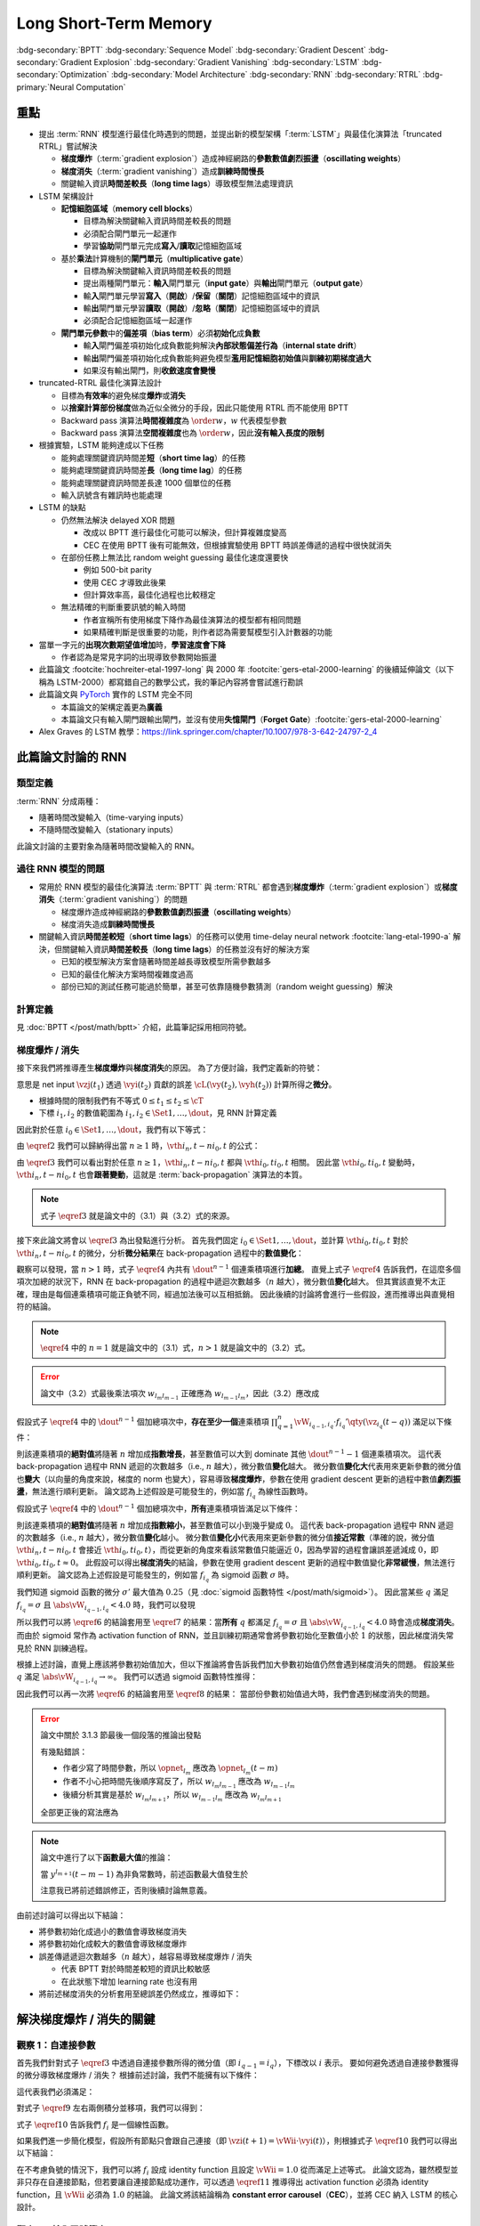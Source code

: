 ======================
Long Short-Term Memory
======================

.. ====================================================================================================================
.. Set index for authors.
.. ====================================================================================================================

.. index::
  single: Sepp Hochreiter
  single: Jürgen Schmidhuber

.. ====================================================================================================================
.. Set index for conference/journal.
.. ====================================================================================================================

.. index::
  single: Neural Computation

.. ====================================================================================================================
.. Set index for publishing time.
.. ====================================================================================================================

.. index::
  single: 1997

.. ====================================================================================================================
.. Setup SEO.
.. ====================================================================================================================

.. meta::
  :description:
    提出 RNN 模型進行最佳化時遇到的問題，並提出新的模型架構「LSTM」與最佳化演算法「truncated RTRL」嘗試解決
  :keywords:
    BPTT,
    Sequence Model,
    Gradient Descent,
    Gradient Explosion,
    Gradient Vanishing,
    LSTM,
    Model Architecture,
    Optimization,
    RNN,
    RTRL

.. ====================================================================================================================
.. Setup front matter.
.. ====================================================================================================================

.. article-info::
  :author: Sepp Hochreiter, Jürgen Schmidhuber
  :date: Neural Computation, 1997
  :class-container: sd-p-2 sd-outline-muted sd-rounded-1

.. ====================================================================================================================
.. Create visible tags from SEO keywords.
.. ====================================================================================================================

:bdg-secondary:`BPTT`
:bdg-secondary:`Sequence Model`
:bdg-secondary:`Gradient Descent`
:bdg-secondary:`Gradient Explosion`
:bdg-secondary:`Gradient Vanishing`
:bdg-secondary:`LSTM`
:bdg-secondary:`Optimization`
:bdg-secondary:`Model Architecture`
:bdg-secondary:`RNN`
:bdg-secondary:`RTRL`
:bdg-primary:`Neural Computation`

.. ====================================================================================================================
.. Define math macros.
.. ====================================================================================================================

.. math::
  :nowrap:

  \[
    % Vectors' notations.
    \newcommand{\vh}{\mathbf{h}}
    \newcommand{\vw}{\mathbf{w}}
    \newcommand{\vx}{\mathbf{x}}
    \newcommand{\vy}{\mathbf{y}}
    \newcommand{\vyh}{\hat{\mathbf{y}}}
    \newcommand{\vz}{\mathbf{z}}

    % Matrixs' notation.
    \newcommand{\vW}{\mathbf{W}}

    % Symbols in mathcal.
    \newcommand{\cL}{\mathcal{L}}
    \newcommand{\cT}{\mathcal{T}}

    % Vectors with subscript.
    \newcommand{\vxj}{{\vx_j}}
    \newcommand{\vyi}{{\vy_i}}
    \newcommand{\vyj}{{\vy_j}}
    \newcommand{\vyk}{{\vy_k}}
    \newcommand{\vyl}{{\vy_\ell}}
    \newcommand{\vyhi}{{\vyh_i}}
    \newcommand{\vyhk}{{\vyh_k}}
    \newcommand{\vzi}{{\vz_i}}
    \newcommand{\vzj}{{\vz_j}}
    \newcommand{\vzk}{{\vz_k}}
    \newcommand{\vzl}{{\vz_\ell}}

    % Matrixs with subscripts.
    \newcommand{\vWiC}{{\vW_{i, :}}}
    \newcommand{\vWii}{{\vW_{i, i}}}
    \newcommand{\vWij}{{\vW_{i, j}}}
    \newcommand{\vWik}{{\vW_{i, k}}}
    \newcommand{\vWil}{{\vW_{i, \ell}}}
    \newcommand{\vWRj}{{\vW_{:, j}}}
    \newcommand{\vWkj}{{\vW_{k, j}}}
    \newcommand{\vWlj}{{\vW_{\ell, j}}}

    % Matrix with subscript and superscripts
    \newcommand{\vWkjn}{\vW_{k, j}^{\operatorname{new}}}
    \newcommand{\vWkjo}{\vW_{k, j}^{\operatorname{old}}}

    % Operator names.
    \newcommand{\opin}{\operatorname{in}}
    \newcommand{\opout}{\operatorname{out}}
    \newcommand{\opnet}{\operatorname{net}}

    % Dimensions.
    \newcommand{\din}{{d_{\opin}}}
    \newcommand{\dout}{{d_{\opout}}}

    % Derivative of loss(#2) with respect to net input #1 at time #3.
    \newcommand{\vth}[2]{{\vartheta_{#1}^{#2}}}
  \]

..
  <!-- Operator hid. -->
  $\providecommand{\ophid}{}$
  $\renewcommand{\ophid}{\operatorname{hid}}$
  <!-- Operator cell block. -->
  $\providecommand{\opblk}{}$
  $\renewcommand{\opblk}{\operatorname{block}}$
  <!-- Operator cell multiplicative input gate. -->
  $\providecommand{\opig}{}$
  $\renewcommand{\opig}{\operatorname{ig}}$
  <!-- Operator cell multiplicative output gate. -->
  $\providecommand{\opog}{}$
  $\renewcommand{\opog}{\operatorname{og}}$
  <!-- Operator sequence. -->
  $\providecommand{\opseq}{}$
  $\renewcommand{\opseq}{\operatorname{seq}}$

  <!-- Derivative of f with respect to net input. -->
  $\providecommand{\dfnet}{}$
  $\renewcommand{\dfnet}[2]{f_{#1}'\big(\net{#1}{#2}\big)}$

  <!-- Input dimension. -->
  $\providecommand{\din}{}$
  $\renewcommand{\din}{d_{\opin}}$
  <!-- Output dimension. -->
  $\providecommand{\dout}{}$
  $\renewcommand{\dout}{d_{\opout}}$
  <!-- Hidden dimension. -->
  $\providecommand{\dhid}{}$
  $\renewcommand{\dhid}{d_{\ophid}}$
  <!-- Cell block dimension. -->
  $\providecommand{\dblk}{}$
  $\renewcommand{\dblk}{d_{\opblk}}$
  <!-- Number of cell blocks. -->
  $\providecommand{\nblk}{}$
  $\renewcommand{\nblk}{n_{\opblk}}$

  <!-- Cell block k. -->
  $\providecommand{\blk}{}$
  $\renewcommand{\blk}[1]{\opblk^{#1}}$

  <!-- Weight of multiplicative input gate. -->
  $\providecommand{\wig}{}$
  $\renewcommand{\wig}{w^{\opig}}$
  <!-- Weight of multiplicative output gate. -->
  $\providecommand{\wog}{}$
  $\renewcommand{\wog}{w^{\opog}}$
  <!-- Weight of hidden units. -->
  $\providecommand{\whid}{}$
  $\renewcommand{\whid}{w^{\ophid}}$
  <!-- Weight of cell block units. -->
  $\providecommand{\wblk}{}$
  $\renewcommand{\wblk}[1]{w^{\blk{#1}}}$
  <!-- Weight of output units. -->
  $\providecommand{\wout}{}$
  $\renewcommand{\wout}{w^{\opout}}$

  <!-- Net input of multiplicative input gate. -->
  $\providecommand{\netig}{}$
  $\renewcommand{\netig}[2]{\vz_{#1}^{\opig}(#2)}$
  <!-- Net input of multiplicative input gate with activatiton f. -->
  $\providecommand{\fnetig}{}$
  $\renewcommand{\fnetig}[2]{f_{#1}^{\opig}\big(\netig{#1}{#2}\big)}$
  <!-- Derivative of f with respect to net input of input gate. -->
  $\providecommand{\dfnetig}{}$
  $\renewcommand{\dfnetig}[2]{f_{#1}^{\opig}{'}\big(\netig{#1}{#2}\big)}$
  <!-- Net input of multiplicative output gate. -->
  $\providecommand{\netog}{}$
  $\renewcommand{\netog}[2]{\vz_{#1}^{\opog}(#2)}$
  <!-- Net input of multiplicative output gate with activatiton f. -->
  $\providecommand{\fnetog}{}$
  $\renewcommand{\fnetog}[2]{f_{#1}^{\opog}\big(\netog{#1}{#2}\big)}$
  <!-- Derivative of f with respect to net input of output gate. -->
  $\providecommand{\dfnetog}{}$
  $\renewcommand{\dfnetog}[2]{f_{#1}^{\opog}{'}\big(\netog{#1}{#2}\big)}$
  <!-- Net input of hidden unit. -->
  $\providecommand{\nethid}{}$
  $\renewcommand{\nethid}[2]{\vz_{#1}^{\ophid}(#2)}$
  <!-- Net input of hidden unit with activatiton f. -->
  $\providecommand{\fnethid}{}$
  $\renewcommand{\fnethid}[2]{f_{#1}^{\ophid}\big(\nethid{#1}{#2}\big)}$
  <!-- Derivative of f with respect to net input of hidden units. -->
  $\providecommand{\dfnethid}{}$
  $\renewcommand{\dfnethid}[2]{f_{#1}^{\ophid}{'}\big(\nethid{#1}{#2}\big)}$
  <!-- Net input of output units. -->
  $\providecommand{\netout}{}$
  $\renewcommand{\netout}[2]{\vz_{#1}^{\opout}(#2)}$
  <!-- Net input of output units with activatiton f. -->
  $\providecommand{\fnetout}{}$
  $\renewcommand{\fnetout}[2]{f_{#1}^{\opout}\big(\netout{#1}{#2}\big)}$
  <!-- Derivative of f with respect to net input of output units. -->
  $\providecommand{\dfnetout}{}$
  $\renewcommand{\dfnetout}[2]{f_{#1}^{\opout}{'}\big(\netout{#1}{#2}\big)}$

  <!-- Net input of cell unit. -->
  $\providecommand{\netcell}{}$
  $\renewcommand{\netcell}[3]{\vz_{#1}^{\blk{#2}}(#3)}$

  <!-- Gradient approximation by truncating gradient. -->
  $\providecommand{\aptr}{}$
  $\renewcommand{\aptr}{\approx_{\operatorname{tr}}}$


重點
====

- 提出 :term:`RNN` 模型進行最佳化時遇到的問題，並提出新的模型架構「:term:`LSTM`」與最佳化演算法「truncated RTRL」嘗試解決

  - **梯度爆炸**\（:term:`gradient explosion`）\造成神經網路的\ **參數數值劇烈振盪**\（**oscillating weights**）
  - **梯度消失**\（:term:`gradient vanishing`）\造成\ **訓練時間慢長**
  - 關鍵輸入資訊\ **時間差較長**\（**long time lags**）導致模型無法處理資訊

- LSTM 架構設計

  - \ **記憶細胞區域**\（**memory cell blocks**）

    - 目標為解決關鍵輸入資訊時間差較長的問題
    - 必須配合閘門單元一起運作
    - 學習\ **協助**\閘門單元完成\ **寫入**/\ **讀取**\記憶細胞區域

  - 基於\ **乘法**\計算機制的\ **閘門單元**\（**multiplicative gate**）

    - 目標為解決關鍵輸入資訊時間差較長的問題
    - 提出兩種閘門單元：\ **輸入**\閘門單元（**input gate**）與\ **輸出**\閘門單元（**output gate**）
    - 輸\ **入**\閘門單元學習\ **寫入**\（\ **開啟**）/**保留**\（\ **關閉**）記憶細胞區域中的資訊
    - 輸\ **出**\閘門單元學習\ **讀取**\（\ **開啟**）/**忽略**\（\ **關閉**）記憶細胞區域中的資訊
    - 必須配合記憶細胞區域一起運作

  - **閘門單元參數**\中的\ **偏差項**\（**bias term**）必須\ **初始化**\成\ **負數**

    - 輸\ **入**\閘門偏差項初始化成負數能夠解決\ **內部狀態偏差行為**\（**internal state drift**）
    - 輸\ **出**\閘門偏差項初始化成負數能夠避免模型\ **濫用記憶細胞初始值**\與\ **訓練初期梯度過大**
    - 如果沒有輸出閘門，則\ **收斂速度會變慢**

- truncated-RTRL 最佳化演算法設計

  - 目標為\ **有效率**\的避免梯度\ **爆炸**\或\ **消失**
  - 以\ **捨棄計算部份梯度**\做為近似全微分的手段，因此只能使用 RTRL 而不能使用 BPTT
  - Backward pass 演算法\ **時間複雜度**\為 :math:`\order{w}`，:math:`w` 代表模型參數
  - Backward pass 演算法\ **空間複雜度**\也為 :math:`\order{w}`，因此\ **沒有輸入長度的限制**

- 根據實驗，LSTM 能夠達成以下任務

  - 能夠處理關鍵資訊時間差\ **短**\（**short time lag**）的任務
  - 能夠處理關鍵資訊時間差\ **長**\（**long time lag**）的任務
  - 能夠處理關鍵資訊時間差長達 1000 個單位的任務
  - 輸入訊號含有雜訊時也能處理

- LSTM 的缺點

  - 仍然無法解決 delayed XOR 問題

    - 改成以 BPTT 進行最佳化可能可以解決，但計算複雜度變高
    - CEC 在使用 BPTT 後有可能無效，但根據實驗使用 BPTT 時誤差傳遞的過程中很快就消失

  - 在部份任務上無法比 random weight guessing 最佳化速度還要快

    - 例如 500-bit parity
    - 使用 CEC 才導致此後果
    - 但計算效率高，最佳化過程也比較穩定

  - 無法精確的判斷重要訊號的輸入時間

    - 作者宣稱所有使用梯度下降作為最佳演算法的模型都有相同問題
    - 如果精確判斷是很重要的功能，則作者認為需要幫模型引入計數器的功能

- 當單一字元的\ **出現次數期望值增加**\時，**學習速度會下降**

  - 作者認為是常見字詞的出現導致參數開始振盪

- 此篇論文 :footcite:`hochreiter-etal-1997-long` 與 2000 年 :footcite:`gers-etal-2000-learning` 的後續延伸論文（以下稱為 LSTM-2000）都寫錯自己的數學公式，我的筆記內容將會嘗試進行勘誤
- 此篇論文與 `PyTorch <Pytorch-LSTM_>`_ 實作的 LSTM 完全不同

  - 本篇論文的架構定義更為\ **廣義**
  - 本篇論文只有輸入閘門跟輸出閘門，並沒有使用\ **失憶閘門**\（**Forget Gate**）\ :footcite:`gers-etal-2000-learning`

- Alex Graves 的 LSTM 教學：https://link.springer.com/chapter/10.1007/978-3-642-24797-2_4

此篇論文討論的 RNN
===================

類型定義
--------

:term:`RNN` 分成兩種：

- 隨著時間改變輸入（time-varying inputs）
- 不隨時間改變輸入（stationary inputs）

此論文討論的主要對象為隨著時間改變輸入的 RNN。

過往 RNN 模型的問題
-------------------

- 常用於 RNN 模型的最佳化演算法 :term:`BPTT` 與 :term:`RTRL` 都會遇到\ **梯度爆炸**\（:term:`gradient explosion`）或\ **梯度消失**\（:term:`gradient vanishing`）的問題

  - 梯度爆炸造成神經網路的\ **參數數值劇烈振盪**\（**oscillating weights**）
  - 梯度消失造成\ **訓練時間慢長**

- 關鍵輸入資訊\ **時間差較短**\（**short time lags**）的任務可以使用 time-delay neural network :footcite:`lang-etal-1990-a` 解決，但關鍵輸入資訊\ **時間差較長**\（**long time lags**）的任務並沒有好的解決方案

  - 已知的模型解決方案會隨著時間差越長導致模型所需參數越多
  - 已知的最佳化解決方案時間複雜度過高
  - 部份已知的測試任務可能過於簡單，甚至可依靠隨機參數猜測（random weight guessing）解決

計算定義
--------

見 :doc:`BPTT </post/math/bptt>` 介紹，此篇筆記採用相同符號。

梯度爆炸 / 消失
---------------

接下來我們將推導產生\ **梯度爆炸**\與\ **梯度消失**\的原因。
為了方便討論，我們定義新的符號：

.. math::
  :nowrap:

  \[
    \vth{i_1, t_1}{i_2, t_2} = \dv{\frac{1}{2} \qty(\vy_{i_2}(t_2) - \vyh_{i_2}(t_2))^2}{\vz_{i_1}(t_1)}.
    \tag{1}\label{1}
  \]

意思是 net input :math:`\vzj(t_1)` 透過 :math:`\vyi(t_2)` 貢獻的誤差 :math:`\cL(\vy(t_2), \vyh(t_2))` 計算所得之\ **微分**。

- 根據時間的限制我們有不等式 :math:`0 \leq t_1 \leq t_2 \leq \cT`
- 下標 :math:`i_1, i_2` 的數值範圍為 :math:`i_1, i_2 \in \Set{1, \dots, \dout}`，見 RNN 計算定義

因此對於任意 :math:`i_0 \in \Set{1, \dots, \dout}`，我們有以下等式：

.. math::
  :nowrap:

  \[
    \begin{align*}
      \vth{i_1, t - 1}{i_0, t} & = \vth{i_0, t}{i_0, t} \cdot \qty[\prod_{q = 1}^1 \vW_{i_{q - 1}, i_q} \cdot f_{i_q}'\qty(\vz_{i_q}(t - q))]. \\
      \vth{i_2, t - 2}{i_0, t} & = \sum_{i_1 = 1}^\dout \vth{i_0, t}{i_0, t} \cdot \qty[\prod_{q = 1}^2 \vW_{i_{q - 1}, i_q} \cdot f_{i_q}'\qty(\vz_{i_q}(t - q))]. \\
      \vth{i_3, t - 3}{i_0, t} & = \sum_{i_2 = 1}^\dout \sum_{i_1 = 1}^\dout \vth{i_0, t}{i_0, t} \cdot \qty[\prod_{q = 1}^3 \vW_{i_{q - 1}, i_q} \cdot f_{i_q}'\qty(\vz_{i_q}(t - q))].
    \end{align*}
    \tag{2}\label{2}
  \]

.. dropdown:: 推導 :math:`\eqref{2}`

  .. math::
    :nowrap:

    \[
      \begin{align*}
        \vth{i_1, t - 1}{i_0, t} & = \dv{\frac{1}{2} \qty(\vy_{i_0}(t) - \vyh_{i_0}(t))^2}{\vz_{i_1}(t - 1)} \\
                                 & = \dv{\frac{1}{2} \qty(\vy_{i_0}(t) - \vyh_{i_0}(t))^2}{\vz_{i_0}(t)} \cdot \dv{\vz_{i_0}(t)}{\vy_{i_1}(t - 1)} \cdot \dv{\vy_{i_1}(t - 1)}{\vz_{i_1}(t - 1)} \\
                                 & = \vth{i_0, t}{i_0, t} \cdot \vW_{i_0, i_1} \cdot f_{i_1}'\qty(\vz_{i_1}(t - 1)) \\
                                 & = \vth{i_0, t}{i_0, t} \cdot \qty[\prod_{q = 1}^1 \vW_{i_{q - 1}, i_q} \cdot f_{i_q}'\qty(\vz_{i_q}(t - q))]. \\
        \vth{i_2, t - 2}{i_0, t} & = \dv{\frac{1}{2} \qty(\vy_{i_0}(t) - \vyh_{i_0}(t))^2}{\vz_{i_2}(t - 2)} \\
                                 & = \sum_{i_1 = 1}^\dout \dv{\frac{1}{2} \qty(\vy_{i_0}(t) - \vyh_{i_0}(t))^2}{\vz_{i_1}(t - 1)} \cdot \dv{\vz_{i_1}(t - 1)}{\vy_{i_2}(t - 2)} \cdot \dv{\vy_{i_2}(t - 2)}{\vz_{i_2}(t - 2)} \\
                                 & = \sum_{i_1 = 1}^\dout \vth{i_1, t - 1}{i_0, t} \cdot \vW_{i_1, i_2} \cdot f_{i_2}'\qty(\vz_{i_2}(t - 2)) \\
                                 & = \sum_{i_1 = 1}^\dout \qty(\vth{i_0, t}{i_0, t} \cdot \qty[\prod_{q = 1}^1 \vW_{i_{q - 1}, i_q} \cdot f_{i_q}'\qty(\vz_{i_q}(t - q))]) \cdot \vW_{i_1, i_2} \cdot f_{i_2}'\qty(\vz_{i_2}(t - 2)) \\
                                 & = \sum_{i_1 = 1}^\dout \vth{i_0, t}{i_0, t} \cdot \qty[\prod_{q = 1}^2 \vW_{i_{q - 1}, i_q} \cdot f_{i_q}'\qty(\vz_{i_q}(t - q))]. \\
        \vth{i_3, t - 3}{i_0, t} & = \sum_{i_2 = 1}^\dout \dv{\frac{1}{2} \qty(\vy_{i_0}(t) - \vyh_{i_0}(t))^2}{\vz_{i_2}(t - 2)} \cdot \dv{\vz_{i_2}(t - 2)}{\vy_{i_3}(t - 3)} \cdot \dv{\vy_{i_3}(t - 3)}{\vz_{i_3}(t - 3)} \\
                                 & = \sum_{i_2 = 1}^\dout \vth{i_2, t - 2}{i_0, t} \cdot \vW_{i_2, i_3} \cdot f_{i_3}'\qty(\vz_{i_3}(t - 3)) \\
                                 & = \sum_{i_2 = 1}^\dout \qty(\sum_{i_1 = 1}^\dout \vth{i_0, t}{i_0, t} \cdot \qty[\prod_{q = 1}^2 \vW_{i_{q - 1}, i_q} \cdot f_{i_q}'\qty(\vz_{i_q}(t - q))]) \cdot \vW_{i_2, i_3} \cdot f_{i_3}'\qty(\vz_{i_3}(t - 3)) \\
                                 & = \sum_{i_2 = 1}^\dout \sum_{i_1 = 1}^\dout \vth{i_0, t}{i_0, t} \cdot \qty[\prod_{q = 1}^3 \vW_{i_{q - 1}, i_q} \cdot f_{i_q}'\qty(\vz_{i_q}(t - q))].
      \end{align*}
    \]

由 :math:`\eqref{2}` 我們可以歸納得出當 :math:`n \geq 1` 時，:math:`\vth{i_n, t - n}{i_0, t}` 的公式：

.. math::
  :nowrap:

  \[
    \vth{i_n, t - n}{i_0, t} = \sum_{i_{n - 1} = 1}^\dout \cdots \sum_{i_1 = 1}^\dout \vth{i_0, t}{i_0, t} \cdot \qty[\prod_{q = 1}^n \vW_{i_{q - 1}, i_q} \cdot f_{i_q}'\qty(\vz_{i_q}(t - q))].
    \tag{3}\label{3}
  \]

由 :math:`\eqref{3}` 我們可以看出對於任意 :math:`n \geq 1`，:math:`\vth{i_n, t - n}{i_0, t}` 都與 :math:`\vth{i_0, t}{i_0, t}` 相關。
因此當 :math:`\vth{i_0, t}{i_0, t}` 變動時，:math:`\vth{i_n, t - n}{i_0, t}` 也會\ **跟著變動**，這就是 :term:`back-propagation` 演算法的本質。

.. note::

  式子 :math:`\eqref{3}` 就是論文中的（3.1）與（3.2）式的來源。

接下來此論文將會以 :math:`\eqref{3}` 為出發點進行分析。
首先我們固定 :math:`i_0 \in \Set{1, \dots, \dout}`，並計算 :math:`\vth{i_0, t}{i_0, t}` 對於 :math:`\vth{i_n, t - n}{i_0, t}` 的微分，分析\ **微分結果**\在 back-propagation 過程中的\ **數值變化**：

.. math::
  :nowrap:

  \[
    \dv{\vth{i_n, t - n}{i_0, t}}{\vth{i_0, t}{i_0, t}} = \begin{dcases}
      \vW_{i_0, i_1} \cdot f_{i_1}'\qty(\vz_{i_1}(t - 1))                                                                                                             & \text{if } n = 1. \\
      \sum_{i_{n - 1} = 1}^\dout \cdots \sum_{i_1 = 1}^\dout \qty[\prod_{q = 1}^n \vW_{i_{q - 1}, i_q} \cdot f_{i_q}'\qty(\vz_{i_q}(t - q))] & \text{if } n > 1.
    \end{dcases}
    \tag{4}\label{4}
  \]

觀察可以發現，當 :math:`n > 1` 時，式子 :math:`\eqref{4}` 內共有 :math:`\dout^{n - 1}` 個連乘積項進行\ **加總**。
直覺上式子 :math:`\eqref{4}` 告訴我們，在這麼多個項次加總的狀況下，RNN 在 back-propagation 的過程中遞迴次數越多（:math:`n` 越大），微分數值\ **變化**\越大。
但其實該直覺不太正確，理由是每個連乘積項可能正負號不同，經過加法後可以互相抵銷。
因此後續的討論將會進行一些假設，進而推導出與直覺相符的結論。

.. note::

  :math:`\eqref{4}` 中的 :math:`n = 1` 就是論文中的（3.1）式，:math:`n > 1` 就是論文中的（3.2）式。

.. error::

  論文中（3.2）式最後乘法項次 :math:`w_{l_m l_{m - 1}}` 正確應為 :math:`w_{l_{m - 1} l_m}`，因此（3.2）應改成

  .. math::
    :nowrap:

    \[
      \pdv{\vartheta_v(t - q)}{\vartheta_u(t)} = \sum_{l_1 = 1}^n \cdots \sum_{l_{q - 1} = 1}^n \prod_{m = 1}^q f'_{l_m}\qty(\opnet_{l_m}(t - m)) w_{l_{m - 1} l_m}.
    \]

假設式子 :math:`\eqref{4}` 中的 :math:`\dout^{n - 1}` 個加總項次中，**存在至少一個**\連乘積項 :math:`\prod_{q = 1}^n \vW_{i_{q - 1}, i_q} \cdot f_{i_q}'\qty(\vz_{i_q}(t - q))` 滿足以下條件：

.. math::
  :nowrap:

  \[
    \forall q \in \Set{1, \dots, n}, \abs{\vW_{i_{q - 1}, i_q} \cdot f_{i_q}'\qty(\vz_{i_q}(t - q))} > 1.0.
    \tag{5}\label{5}
  \]

則該連乘積項的\ **絕對值**\將隨著 :math:`n` 增加成\ **指數增長**，甚至數值可以大到 dominate 其他 :math:`\dout^{n - 1} - 1` 個連乘積項次。
這代表 back-propagation 過程中 RNN 遞迴的次數越多（i.e., :math:`n` 越大），微分數值\ **變化**\越大。
微分數值\ **變化大**\代表用來更新參數的微分值也\ **變大**\（以向量的角度來說，梯度的 norm 也變大），容易導致\ **梯度爆炸**，參數在使用 gradient descent 更新的過程中數值\ **劇烈振盪**，無法進行順利更新。
論文認為上述假設是可能發生的，例如當 :math:`f_{i_q}` 為線性函數時。

假設式子 :math:`\eqref{4}` 中的 :math:`\dout^{n - 1}` 個加總項次中，**所有**\連乘積項皆滿足以下條件：

.. math::
  :nowrap:

  \[
    \forall q \in \Set{1, \dots, n}, \abs{\vW_{i_{q - 1}, i_q} \cdot f_{i_q}'\qty(\vz_{i_q}(t - q))} < 1.0.
    \tag{6}\label{6}
  \]

則該連乘積項的\ **絕對值**\將隨著 :math:`n` 增加成\ **指數縮小**，甚至數值可以小到幾乎變成 :math:`0`。
這代表 back-propagation 過程中 RNN 遞迴的次數越多（i.e., :math:`n` 越大），微分數值\ **變化**\越小。
微分數值\ **變化小**\代表用來更新參數的微分值\ **接近常數**\（準確的說，微分值 :math:`\vth{i_n, t - n}{i_0, t}` 會接近 :math:`\vth{i_0, t}{i_0, t}`），而從更新的角度來看該常數值只能逼近 :math:`0`，因為學習的過程會讓誤差遞減成 :math:`0`，即 :math:`\vth{i_0, t}{i_0, t} \approx 0`。
此假設可以得出\ **梯度消失**\的結論，參數在使用 gradient descent 更新的過程中數值變化\ **非常緩慢**，無法進行順利更新。
論文認為上述假設是可能發生的，例如當 :math:`f_{i_q}` 為 sigmoid 函數 :math:`\sigma` 時。

我們知道 sigmoid 函數的微分 :math:`\sigma'` 最大值為 :math:`0.25`\（見 :doc:`sigmoid 函數特性 </post/math/sigmoid>`）。
因此當某些 :math:`q` 滿足 :math:`f_{i_{q}} = \sigma` 且 :math:`\abs{\vW_{i_{q - 1}, i_{q}}} < 4.0` 時，我們可以發現

.. math::
  :nowrap:

  \[
    \abs{\vW_{i_{q - 1}, i_{q}} \cdot \sigma'\qty(\vz_{i_{q}}(t - q))} < 4.0 \cdot 0.25 = 1.0.
    \tag{7}\label{7}
  \]

所以我們可以將 :math:`\eqref{6}` 的結論套用至 :math:`\eqref{7}` 的結果：當\ **所有** :math:`q` 都滿足 :math:`f_{i_q} = \sigma` 且 :math:`\abs{\vW_{i_{q - 1}, i_q}} < 4.0` 時會造成\ **梯度消失**。
而由於 sigmoid 常作為 activation function of RNN，並且訓練初期通常會將參數初始化至數值小於 :math:`1` 的狀態，因此梯度消失常見於 RNN 訓練過程。

根據上述討論，直覺上應該將參數初始值加大，但以下推論將會告訴我們加大參數初始值仍然會遇到梯度消失的問題。
假設某些 :math:`q` 滿足 :math:`\abs{\vW_{i_{q - 1}, i_{q}}} \to \infty`。
我們可以透過 sigmoid 函數特性推得：

.. math::
  :nowrap:

  \[
    \abs{\vW_{i_{q - 2}, i_{q - 1}} \cdot \sigma'\qty(\vz_{i_{q - 1}}(t - q + 1))} \to 0.
    \tag{8}\label{8}
  \]

.. dropdown:: 推導 :math:`\eqref{8}`

  .. math::
    :nowrap:

    \[
      \begin{align*}
                 & \abs{\vW_{i_{q - 1}, i_{q}} \cdot \mqty[\vx(t - q) \\ \vy(t - q)]_{i_{q}}} \to \infty \\
        \implies & \abs{\vz_{i_{q - 1}}(t - q + 1)} \to \infty \\
        \implies & \begin{dcases}
                     \sigma\qty(\vz_{i_{q - 1}}(t - q + 1)) \to 1 & \text{if } \vz_{i_{q - 1}}(t - q + 1) \to \infty \\
                     \sigma\qty(\vz_{i_{q - 1}}(t - q + 1)) \to 0 & \text{if } \vz_{i_{q - 1}}(t - q + 1) \to -\infty
                   \end{dcases} \\
        \implies & \sigma\qty(\vz_{i_{q - 1}}(t - q + 1)) \cdot \qty[1 - \sigma\qty(\vz_{i_{{q} - 1}}(t - q + 1))] \to 0 \\
        \implies & \sigma'\qty(\vz_{i_{q - 1}}(t - q + 1)) \to 0 \\
        \implies & \vW_{i_{q - 2}, i_{q - 1}} \cdot \sigma'\qty(\vz_{i_{q - 1}}(t - q + 1)) \to 0 \\
        \implies & \abs{\vW_{i_{q - 2}, i_{q - 1}} \cdot \sigma'\qty(\vz_{i_{q - 1}}(t - q + 1))} \to 0.
      \end{align*}
    \]

  最後一個推論的原理是 :math:`\sigma'\qty(\vz_{i_{q - 1}}(t - q + 1))` 因為指數函數，**收斂速度**\比線性函數 :math:`\vW_{i_{q - 2}, i_{q - 1}}` \ **快**。

因此我們可以再一次將 :math:`\eqref{6}` 的結論套用至 :math:`\eqref{8}` 的結果：
當部份參數初始值過大時，我們會遇到梯度消失的問題。

.. error::

  論文中關於 3.1.3 節最後一個段落的推論出發點

  .. math::
    :nowrap:

    \[
      \abs{f_{l_m}'\qty(\opnet_{l_m}) w_{l_m l_{m - 1}}}
    \]

  有幾點錯誤：

  - 作者少寫了時間參數，所以 :math:`\opnet_{l_m}` 應改為 :math:`\opnet_{l_m}(t - m)`
  - 作者不小心把時間先後順序寫反了，所以 :math:`w_{l_m l_{m - 1}}` 應改為 :math:`w_{l_{m - 1} l_m}`
  - 後續分析其實是基於 :math:`w_{l_m l_{m + 1}}`，所以 :math:`w_{l_{m - 1} l_m}` 應改為 :math:`w_{l_m l_{m + 1}}`

  全部更正後的寫法應為

  .. math::
    :nowrap:

    \[
      \abs{f_{l_m}'\qty(\opnet_{l_m}(t - m)) w_{l_m l_{m + 1}}}.
    \]

.. note::

  論文中進行了以下\ **函數最大值**\的推論：

  .. math::
    :nowrap:

    \[
      f_{l_m}'\qty(\opnet_{l_m}(t - m)) \cdot w_{l_m l_{m + 1}}.
    \]

  當 :math:`y^{l_{m + 1}}(t - m - 1)` 為非負常數時，前述函數最大值發生於

  .. math::
    :nowrap:

    \[
      w_{l_m l_{m + 1}} = \frac{1}{y^{l_{m + 1}}(t - m - 1)} \cdot \coth(\frac{1}{2} \opnet_{l_m}(t - m)).
    \]

  注意我已將前述錯誤修正，否則後續討論無意義。

  .. dropdown:: 推導最大值

    最大值發生於微分值為 :math:`0` 的點，即我們想求出滿足以下式子的 :math:`w_{l_m l_{m + 1}}`

    .. math::
      :nowrap:

      \[
        \dv{f_{l_m}'\qty(\opnet_{l_m}(t - m)) \cdot w_{l_m l_{m + 1}}}{w_{l_m l_{m + 1}}} = 0
      \]

    拆解微分式可得

    .. math::
      :nowrap:

      \[
        \begin{align*}
          & \dv{f_{l_m}'\qty(\opnet_{l_m}(t - m)) \cdot w_{l_m l_{m + 1}}}{w_{l_m l_{m + 1}}} \\
          & = \dv{f_{l_m}'\qty(\opnet_{l_m}(t - m))}{w_{l_m l_{m + 1}}} \cdot w_{l_m l_{m + 1}} + f_{l_m}'\qty(\opnet_{l_m}(t - m)) \cdot \dv{w_{l_m l_{m + 1}}}{w_{l_m l_{m + 1}}} \\
          & = \dv{f_{l_m}'\qty(\opnet_{l_m}(t - m))}{\opnet_{l_m}(t - m)} \cdot \dv{\opnet_{l_m}(t - m)}{w_{l_m l_{m + 1}}} \cdot w_{l_m l_{m + 1}} + f_{l_m}'\qty(\opnet_{l_m}(t - m)) \\
          & = f_{l_m}''\qty(\opnet_{l_m}(t - m)) \cdot y^{l_{m + 1}}(t - m - 1) \cdot w_{l_m l_{m + 1}} + f_{l_m}'\qty(\opnet_{l_m}(t - m)) \\
          & = \sigma''\qty(\opnet_{l_m}(t - m)) \cdot y^{l_{m + 1}}(t - m - 1) \cdot w_{l_m l_{m + 1}} + \sigma'\qty(\opnet_{l_m}(t - m)) \\
          & = \sigma\qty(\opnet_{l_m}(t - m)) \cdot \qty[1 - \sigma\qty(\opnet_{l_m}(t - m))] \cdot \qty[1 - 2\sigma\qty(\opnet_{l_m}(t - m))] \cdot y^{l_{m + 1}}(t - m - 1) \cdot w_{l_m l_{m + 1}} \\
          & \quad + \sigma\qty(\opnet_{l_m}(t - m)) \cdot \qty[1 - \sigma\qty(\opnet_{l_m}(t - m))].
        \end{align*}
      \]

    令上式等於 :math:`0` 後我們可以進行移項得到以下內容：

    .. math::
      :nowrap:

      \[
        \begin{align*}
                   & \sigma\qty(\opnet_{l_m}(t - m)) \cdot \qty[1 - \sigma\qty(\opnet_{l_m}(t - m))] \cdot \qty[1 - 2\sigma\qty(\opnet_{l_m}(t - m))] \cdot y^{l_{m + 1}}(t - m - 1) \cdot w_{l_m l_{m + 1}} \\
                   & \quad = -\sigma\qty(\opnet_{l_m}(t - m)) \cdot \qty[1 - \sigma\qty(\opnet_{l_m}(t - m))] \\
          \implies & \qty[1 - 2\sigma\qty(\opnet_{l_m}(t - m))] \cdot y^{l_{m + 1}}(t - m - 1) \cdot w_{l_m l_{m + 1}} = -1 \\
          \implies & w_{l_m l_{m + 1}} = \frac{1}{y^{l_{m + 1}}(t - m - 1)} \cdot \frac{1}{2\sigma\qty(\opnet_{l_m}(t - m)) - 1} \\
                   & = \frac{1}{y_{l_{m + 1}}(t - m - 1)} \cdot \coth(\frac{\opnet_{l_m}(t - m)}{2}).
        \end{align*}
      \]

    最後一段推論使用了以下公式

    .. math::
      :nowrap:

      \[
        \begin{align*}
          \tanh(x)           & = 2 \sigma(2x) - 1. \\
          \tanh(\frac{x}{2}) & = 2 \sigma(x) - 1. \\
          \coth(\frac{x}{2}) & = \frac{1}{\tanh(\frac{x}{2})} = \frac{1}{2 \sigma(x) - 1}.
        \end{align*}
      \]

由前述討論可以得出以下結論：

- 將參數初始化成過小的數值會導致梯度消失
- 將參數初始化成較大的數值會導致梯度爆炸
- 誤差傳遞遞迴次數越多（:math:`n` 越大），越容易導致梯度爆炸 / 消失

  - 代表 BPTT 對於時間差較短的資訊比較敏感
  - 在此狀態下增加 learning rate 也沒有用

- 將前述梯度消失的分析套用至總誤差仍然成立，推導如下：

  .. dropdown:: 推導

    :math:`\vz_{i_n}(t - n)` 對 :math:`t` 時間點的總誤差 :math:`\cL\qty(\vy(t), \vyh(t))` 微分可得：

    .. math::
      :nowrap:

      \[
        \begin{align*}
          \dv{\cL\qty(\vy(t), \vyh(t))}{\vz_{i_n}(t - n)} & = \dv{\sum_{i_0 = 1}^\dout \frac{1}{2} \qty(\vy_{i_0}(t) - \vyh_{i_0}(t))^2}{\vz_{i_n}(t - n)} \\
                                                          & = \sum_{i_0 = 1}^\dout \dv{\frac{1}{2} \qty(\vy_{i_0}(t) - \vyh_{i_0}(t))^2}{\vz_{i_n}(t - n)} \\
                                                          & = \sum_{i_0 = 1}^\dout \vth{i_n, t - n}{i_0, t}.
        \end{align*}
      \]

    觀察以下式子：

    .. math::
      :nowrap:

      \[
        \dv{\sum_{i_0 = 1}^\dout \vth{i_n, t - n}{i_0, t}}{\vth{i_0, t}{i_0, t}} = \sum_{i_0 = 1}^\dout \dv{\vth{i_n, t - n}{i_0, t}}{\vth{i_0, t}{i_0, t}}
      \]

    由於\ **每個項次** :math:`\dv{\vth{i_n, t - n}{i_0, t}}{\vth{i_0, t}{i_0, t}}` 都會遭遇梯度消失，因此\ **總和**\也會遭遇\ **梯度消失**。

解決梯度爆炸 / 消失的關鍵
=========================

觀察 1：自連接參數
------------------

首先我們針對式子 :math:`\eqref{3}` 中透過自連接參數所得的微分值（即 :math:`i_{q - 1} = i_q`），下標改以 :math:`i` 表示。
要如何避免透過自連接參數獲得的微分導致梯度爆炸 / 消失？
根據前述討論，我們不能擁有以下條件：

.. math::
  :nowrap:

  \[
    \forall q \in \Set{1, \dots, n}, \begin{dcases}
      \abs{\vWii \cdot f_i'\qty(\vzi(t - q))} > 1.0 \\
      \abs{\vWii \cdot f_i'\qty(\vzi(t - q))} < 1.0
    \end{dcases}.
  \]

這代表我們必須滿足：

.. math::
  :nowrap:

  \[
    \forall q \in \Set{1, \dots, n}, \abs{\vWii \cdot f_i'\qty(\vzi(t - q))} = 1.0. \tag{9}\label{9}
  \]

對式子 :math:`\eqref{9}` 左右兩側積分並移項，我們可以得到：

.. math::
  :nowrap:

  \[
    \forall q \in \Set{1, \dots, n}, f_i\qty(\vzi(t - q)) = \pm \frac{\vzi(t - q)}{\vWii}. \tag{10}\label{10}
  \]

式子 :math:`\eqref{10}` 告訴我們 :math:`f_i` 是一個線性函數。

.. dropdown:: 推導 :math:`\eqref{10}`

  .. math::
    :nowrap:

    \[
      \begin{align*}
                 & \abs{\vWii \cdot f_i'\qty(\vzi(t - q))} = \abs{\vWii \cdot \dv{f_i\qty(\vzi(t - q))}{\vzi(t - q)}} = 1.0 \\
        \implies & \vWii \cdot \dv{f_i\qty(\vzi(t - q))}{\vzi(t - q)} = \pm 1.0 \\
        \implies & \int \vWii \cdot \dv{f_i\qty(\vzi(t - q))}{\vzi(t - q)} \; d \vzi(t - q) = \pm \int 1.0 \; d \vzi(t - q) \\
        \implies & \vWii \cdot f_i\qty(\vzi(t - q)) = \pm \vzi(t - q) \\
        \implies & f_i\qty(\vzi(t - q)) = \pm \frac{\vzi(t - q)}{\vWii}.
      \end{align*}
    \]

如果我們進一步簡化模型，假設所有節點只會跟自己連接（即 :math:`\vzi(t + 1) = \vWii \cdot \vyi(t)`），則根據式子 :math:`\eqref{10}` 我們可以得出以下結論：

.. math::
  :nowrap:

  \[
    \vyi(t + 1) = f_i\qty(\vzi(t + 1)) = f_i\qty(\vWii \cdot \vyi(t)) = \pm \vyi(t). \tag{11}\label{11}
  \]

在不考慮負號的情況下，我們可以將 :math:`f_i` 設成 identity function 且設定 :math:`\vWii = 1.0` 從而滿足上述等式。
此論文認為，雖然模型並非只存在自連接節點，但若要讓自連接節點成功運作，可以透過 :math:`\eqref{11}` 推導得出 activation function 必須為 identity function，且 :math:`\vWii` 必須為 :math:`1.0` 的結論。
此論文將該結論稱為 **constant error carousel**\（**CEC**），並將 CEC 納入 LSTM 的核心設計。

觀察 2：輸入訊號衝突
--------------------

在計算的過程中，部份時間點的輸入資訊 :math:`\vxj(t)` 可能是\ **雜訊**，因此可以（甚至必須）被\ **忽略**。
但這代表與輸入相接的參數 :math:`\vWij` 需要\ **同時**\達成\ **兩種**\任務：

- **加入當前輸入**：代表 :math:`\abs{\vWij} \neq 0`
- **忽略當前輸入**：代表 :math:`\abs{\vWij} \approx 0`

因此\ **無法只靠一個** :math:`\vWij` 決定\ **當前輸入**\的影響，必須有\ **額外**\能夠\ **理解當前內容**\（**context-sensitive**）的功能模組幫忙決定是否\ **寫入** :math:`\vxj(t)`。
這便是此論文提出\ **輸入閘門**\（**input gate**）機制的原因。

觀察 3：輸出回饋到多個節點
--------------------------

在計算的過程中，部份時間點的輸出資訊 :math:`\vyi(t)` 可能對預測沒有幫助，因此可以（甚至必須）被\ **忽略**。
但這代表與輸出相接的參數 :math:`\vWij` 需要\ **同時**\達成\ **兩種**\任務：

- **保留過去輸出**：代表 :math:`\abs{\vWij} \neq 0`
- **忽略過去輸出**：代表 :math:`\abs{\vWij} \approx 0`

因此\ **無法只靠一個** :math:`\vWij` 決定\ **過去輸出**\的影響，必須有\ **額外**\能夠\ **理解當前內容**\（**context-sensitive**）的功能模組幫忙決定是否\ **讀取** :math:`\vyj(t)`。
這便是此論文提出\ **輸出閘門**\（**output gate**）機制的原因。

LSTM 架構
=========

.. figure:: https://i.imgur.com/uhS4AgH.png
  :alt: 記憶細胞（memory cell）內部架構
  :name: paper-fig-1

  圖 1：記憶細胞（memory cell）內部架構。

  符號對應請見下個小節。
  圖片來源：:footcite:`hochreiter-etal-1997-long`。

.. figure:: https://i.imgur.com/UQ5LAu8.png
  :alt: LSTM 全連接架構範例
  :name: paper-fig-2

  圖 2：LSTM 全連接架構範例。

  線條真的多到讓人看不懂，看我整理過的公式比較好理解。
  圖片來源：:footcite:`hochreiter-etal-1997-long`。

為了解決梯度爆炸 / 消失問題，作者基於前述討論的結果，提出三個主要的機制，並將這些機制的合體稱為\ **記憶細胞區域**\（**memory cell blocks**）：

- **乘法輸入閘門**\（**multiplicative input gate**）：用於決定是否\ **更新**\記憶細胞的\ **內部狀態**
- **乘法輸出閘門**\（**multiplicative output gate**）：用於決定是否\ **輸出**\記憶細胞的\ **計算結果**
- **自連接線性單元**\（**central linear unit with fixed self-connection**）：概念來自於 CEC（見 :math:`\eqref{11}`），藉此保障\ **梯度不會消失**

..
  ### 初始狀態

  我們將 $\eqref{1}$ 中的計算重新定義，並新增幾個符號：

  |符號|意義|數值範圍|
  |-|-|-|
  |$\dhid$|**隱藏單元**的個數|$\N$|
  |$\dblk$|每個記憶細胞區域中**記憶細胞**的個數|$\Z^+$|
  |$\nblk$|**記憶細胞區域**的個數|$\Z^+$|

  - 因為論文 4.3 節有提到可以完全沒有**隱藏單元**，因此允許 $\dhid = 0$
    - 此論文的後續研究似乎都沒有使用隱藏單元
    - 例如更新 LSTM 架構的主要研究 [LSTM-2000][LSTM2000] 與 [LSTM-2002][LSTM2002] 都沒有使用隱藏單元
  - 根據論文 4.4 節，可以**同時**擁有 $\nblk$ 個不同的**記憶細胞區域**，因此允許 $\nblk \geq 1$

  接著我們定義 $t$ 時間點的模型計算狀態：

  |符號|意義|數值範圍|
  |-|-|-|
  |$y^{\ophid}(t)$|**隱藏單元（Hidden Units）**|$\R^{\dhid}$|
  |$y^{\opig}(t)$|**輸入閘門單元（Input Gate Units）**|$\R^{\nblk}$|
  |$y^{\opog}(t)$|**輸出閘門單元（Output Gate Units）**|$\R^{\nblk}$|
  |$y^{\blk{k}}(t)$|**記憶細胞區域** $k$ 的**輸出**|$\R^{\dblk}$|
  |$s^{\blk{k}}(t)$|**記憶細胞區域** $k$ 的**內部狀態**|$\R^{\dblk}$|
  |$\vy(t)$|**模型總輸出**|$\R^\dout$|

  - 以上所有向量全部都**初始化**成各自維度的**零向量**，也就是 $t = 0$ 時模型**所有節點**（除了**輸入**）都是 $0$
  - 根據論文 4.4 節，可以**同時**擁有 $\nblk$ 個不同的**記憶細胞**
    - [圖 2](#paper-fig-2) 模型共有 $2$ 個不同的記憶細胞
    - **記憶細胞區域**上標 $k$ 的數值範圍為 $k \in \Set{1, \dots, \nblk}$
  - **同一個**記憶細胞區域**共享閘門單元**，因此 $y^{\opig}(t), y^{\opog}(t)$ 的維度為 $\nblk$
  - 根據論文 4.3 節，**記憶細胞**、**閘門單元**與**隱藏單元**都算是**隱藏層（Hidden Layer）**的一部份
    - **外部輸入**會與**隱藏層**和**總輸出**連接
    - **隱藏層**會與**總輸出**連接（但**閘門**不會）

  > **All units** (except for gate units) in all layers have **directed** connections (serve as input) to **all units** in the **layer above** (or to **all higher layers**; see experiments 2a and 2b)

  ### 計算定義

  當我們得到 $t$ 時間點的外部輸入 $\vx(t)$ 時，我們可以進行以下計算得到 $t + 1$ 時間點的總輸出 $y(t + 1)$

  $$
  \begin{align*}
  D & = \din + \dhid + \nblk \cdot (2 + \dblk) \tag{28}\label{28} \\
  \tilde{x}(t) & = \begin{pmatrix}
  \vx(t) \\
  y^{\ophid}(t) \\
  y^{\opig}(t) \\
  y^{\opog}(t) \\
  y^{\blk{1}}(t) \\
  \vdots \\
  y^{\blk{\nblk}}(t)
  \end{pmatrix} \in \R^D \tag{29}\label{29} \\
  k & \in \Set{1, \dots, \nblk} \tag{30}\label{30} \\
  y^{\ophid}(t + 1) & = f^{\ophid}\pa{\vz^{\ophid}(t + 1)} = f^{\ophid}\pa{\whid \cdot \tilde{x}(t)} \tag{31}\label{31} \\
  y^{\opig}(t + 1) & = f^{\opig}\pa{\vz^{\opig}(t + 1)} = f^{\opig}\pa{\wig \cdot \tilde{x}(t)} \tag{32}\label{32} \\
  y^{\opog}(t + 1) & = f^{\opog}\pa{\vz^{\opog}(t + 1)} = f^{\opog}\pa{\wog \cdot \tilde{x}(t)} \tag{33}\label{33} \\
  s^{\blk{k}}(t + 1) & = s^{\blk{k}}(t) + y_k^{\opig}(t + 1) \cdot g\pa{\vz^{\blk{k}}(t + 1)} \tag{34}\label{34} \\
  & = s^{\blk{k}}(t) + y_k^{\opig}(t + 1) \cdot g\pa{\wblk{k} \cdot \tilde{x}(t)} \\
  y^{\blk{k}}(t + 1) & = y_k^{\opog}(t + 1) \cdot h\pa{s^{\blk{k}}(t + 1)} \tag{35}\label{35} \\
  y(t + 1) & = f^{\opout}(\vz^{\opout}(t + 1)) = f^{\opout}\pa{\wout \cdot \begin{pmatrix}
  \vx(t) \\
  y^{\ophid}(t + 1) \\
  y^{\blk{1}}(t + 1) \\
  \vdots \\
  y^{\blk{\nblk}}(t + 1)
  \end{pmatrix}} \tag{36}\label{36}
  \end{align*}
  $$

  以上就是 LSTM（1997 版本）的計算流程。

  - $f^{\ophid}, f^{\opig}, f^{\opog}, f^{\opout}, g, h$ 都是 differentiable element-wise activation function，大部份都是 sigmoid 或是 sigmoid 的變形
  - $f^{\opig}, f^{\opog}$ 的數值範圍（range）必須限制在 $[0, 1]$，才能達成閘門的功能
  - $f^{\opout}$ 的數值範圍只跟任務有關
  - 論文並沒有給 $f^{\ophid}, g, h$ 任何數值範圍的限制

  論文 4.3 節有提到可以完全沒有**隱藏單元**，而後續的研究（例如 [LSTM-2000][LSTM2000]、[LSTM-2002][LSTM2002]）也完全沒有使用隱藏單元，因此 $\eqref{31}$ 可以完全不存在。

  - $\eqref{29}$ 中的 $y^{\ophid}(t)$ 必須去除
  - $\eqref{36}$ 中的 $y^{\ophid}(t + 1)$ 必須去除
  - 隱藏單元的設計等同於**保留** $\eqref{1} \eqref{2}$ 的架構，是個不好的設計，因此論文後續在**最佳化**的過程中動了手腳

  根據 $\eqref{32} \eqref{34}$，在計算完 $t + 1$ 時間點的**輸入閘門** $y^{\opig}(t + 1)$ 後便可以更新 $t + 1$ 時間點的**記憶細胞內部狀態** $s^{\blk{k}}(t + 1)$。

  - **記憶細胞淨輸入**會與**輸入閘門**進行**相乘**，因此稱為**乘法輸入閘門**
  - 由於 $t + 1$ 時間點的資訊有加上 $t$ 時間點的資訊，因此稱為**自連接線性單元**
  - 同一個記憶細胞區域會**共享**同一個輸入閘門，因此 $\eqref{34}$ 中的乘法是**純量乘上向量**，這也是 $y^{ig}(t + 1) \in \R^{\nblk}$ 的理由
  - 當模型認為**輸入訊號不重要**時，模型應該要**關閉輸入閘門**，即 $y_k^{\opig}(t + 1) \approx 0$
    - 丟棄**當前**輸入訊號，只以**過去資訊**進行決策
    - 在此狀態下 $t + 1$ 時間點的**記憶細胞內部狀態**與 $t$ 時間點**完全相同**，達成 $\eqref{23} \eqref{25}$，藉此保障**梯度不會消失**
  - 當模型認為**輸入訊號重要**時，模型應該要**開啟輸入閘門**，即 $y_k^{\opig}(t + 1) \approx 1$
  - 不論**輸入訊號** $g\pa{\vz^{\blk{k}}(t + 1)}$ 的大小，只要 $y_k^{\opig}(t + 1) \approx 0$，則輸入訊號**完全無法影響**接下來的所有計算，LSTM 以此設計避免 $\eqref{26}$ 所遇到的困境

  根據 $\eqref{33} \eqref{35}$，在計算完 $t + 1$ 時間點的**輸出閘門** $y^{\opog}(t + 1)$ 與**記憶細胞內部狀態** $s^{\blk{k}}(t + 1)$ 後便可以得到 $t + 1$ 時間點的**記憶細胞輸出** $y^{\blk{k}}(t + 1)$。

  - **記憶細胞啟發值**會與**輸出閘門**進行**相乘**，因此稱為**乘法輸出閘門**
  - 同一個記憶細胞區域會**共享**同一個輸出閘門，因此 $\eqref{35}$ 中的乘法是**純量乘上向量**，這也是 $y^{og}(t + 1) \in \R^{\nblk}$ 的理由
  - 當模型認為**輸出訊號**會導致**當前計算錯誤**時，模型應該**關閉輸出閘門**，即 $y_k^{\opog}(t + 1) \approx 0$
    - 在**輸入**閘門**開啟**的狀況下，**關閉輸出**閘門代表不讓**現在**時間點的資訊影響當前計算
    - 在**輸入**閘門**關閉**的狀況下，**關閉輸出**閘門代表不讓**過去**時間點的資訊影響當前計算
  - 當模型認為**輸出訊號包含重要資訊**時，模型應該要開啟**輸出閘門**，即 $y_k^{\opog}(t + 1) \approx 1$
    - 在**輸入**閘門**開啟**的狀況下，**開啟輸出**閘門代表讓**現在**時間點的資訊影響當前計算
    - 在**輸入**閘門**關閉**的狀況下，**開啟輸出**閘門代表不讓**過去**時間點的資訊影響當前計算
  - 不論**輸出訊號** $h\pa{s^{\blk{k}}(t + 1)}$ 的大小，只要 $y_k^{\opog}(t + 1) \approx 0$，則輸出訊號**完全無法影響**接下來的所有計算，LSTM 以此設計避免 $\eqref{26} \eqref{27}$ 所遇到的困境
  - [PyTorch 實作的 LSTM][Pytorch-LSTM] 中 $h(t)$ 表達的意思是記憶細胞輸出 $y^{\blk{k}}(t)$

  根據 $\eqref{36}$，得到 $t + 1$ 時間點的**記憶細胞輸出** $y^{\blk{k}}(t + 1)$ 後就可以計算 $t + 1$ 時間點的模型**總輸出** $y(t + 1)$。

  - 注意在計算 $\eqref{36}$ 時並沒有使用閘門單元，與 $\eqref{29}$ 的計算不同
  - 注意 $y(t + 1)$ 與 $y^{\opog}$ 不同
    - $y(t + 1)$ 是**總輸出**，我的 $y(t + 1)$ 是論文中的 $y^k(t + 1)$
    - $y^{\opog}(t + 1)$ 是**記憶細胞**的**輸出閘門**，我的 $y^{\opog}(t + 1)$ 是論文中的 $y^{\opout_i}(t + 1)$

  根據論文 A.7 式下方的描述，$t + 1$ 時間點的**總輸出**只與 $t$ 時間點的**模型狀態**（**不含閘門與總輸出**）有關係，所以 $\eqref{31} \eqref{32} \eqref{33} \eqref{35}$ 的計算都只是在幫助 $t + 2$ 時間點的計算狀態**鋪陳**。

  我不確定這是否為作者的筆誤，畢竟附錄中所有分析的數學式都寫的蠻正確的，我認為這裡是筆誤的理由如下：

  - 同個實驗室後續的研究（例如 [LSTM-2002][LSTM2002]）寫的式子不同
  - 至少要傳播兩個時間點才能得到輸出，代表第 $1$ 個時間點的輸出完全無法利用到記憶細胞的知識
  - 後續的實驗架構設計中沒有將外部輸入連接到輸出，代表第 $1$ 個時間點的輸出完全依賴模型的初始狀態（常數），非常不合理

  因此我決定改用我認為是正確的版本撰寫後續的筆記，即 $t + 1$ 時間點的**總輸出**與 $t$ 時間點的**外部輸入**和 $t + 1$ 時間點的**計算狀態**有關。

  注意 $\eqref{32} \eqref{33}$ 沒有使用偏差項（bias term），但後續的分析會提到可以使用偏差項進行計算缺陷的修正。

  ### 參數結構

  |參數|意義|輸出維度|輸入維度|
  |-|-|-|-|
  |$\whid$|產生**隱藏單元**的全連接參數|$\dhid$|$\din + \dhid + \nblk \cdot (2 + \dblk)$|
  |$\wig$|產生**輸入閘門**的全連接參數|$\nblk$|$\din + \dhid + \nblk \cdot (2 + \dblk)$|
  |$\wog$|產生**輸出閘門**的全連接參數|$\nblk$|$\din + \dhid + \nblk \cdot (2 + \dblk)$|
  |$\wblk{k}$|產生第 $k$ 個**記憶細胞區域淨輸入**的全連接參數|$\dblk$|$\din + \dhid + \nblk \cdot (2 + \dblk)$|
  |$\wout$|產生**輸出**的全連接參數|$\dblk$|$\din + \dhid + \nblk \cdot \dblk$|

  ## 丟棄部份模型單元的梯度

  過去的論文中提出以**修改最佳化過程**避免 RNN 訓練遇到**梯度爆炸 / 消失**的問題（例如 Truncated BPTT）。

  論文 4.5 節提到**最佳化** LSTM 的方法為 **RTRL 的變種**，主要精神如下：

  - 最佳化的核心思想是確保能夠達成 **CEC** （見 $\eqref{25}$）
  - 使用的手段是要求所有梯度**反向傳播**的過程在經過**記憶細胞區域**與**隱藏單元**後便**停止**傳播
  - 停止傳播導致在完成 $t + 1$ 時間點的 forward pass 後梯度可以**馬上計算完成**（real time 的精神便是來自於此）

  首先我們定義新的符號 $\aptr$，代表計算**梯度**的過程會有**部份梯度**故意被**丟棄**（設定為 $0$），並以丟棄結果**近似**真正的**全微分**。

  $$
  \pdv{\vz_i^a(t + 1)}{y_j^b(t)} \aptr 0 \quad \text{where } a, b \in \Set{\ophid, \opig, \opog, \blk{1}, \dots, \blk{\nblk}} \tag{37}\label{37}
  $$

  所有與**隱藏單元淨輸入** $\nethid{i}{t + 1}$、**輸入閘門淨輸入** $\netig{i}{t + 1}$、**輸出閘門淨輸入** $\netog{i}{t + 1}$、**記憶細胞淨輸入** $\netcell{i}{k}{t + 1}$ **直接相連**的 $t$ 時間點的**單元**，一律**丟棄梯度**

  - 注意論文在 A.1.2 節的開頭只提到**輸入閘門**、**輸出閘門**、**記憶細胞**要**丟棄梯度**
  - 但論文在 A.9 式描述可以將**隱藏單元**的梯度一起**丟棄**，害我白白推敲公式好幾天

  > Here it would be possible to use the full gradient without affecting constant error flow through internal states of memory cells.

  根據 $\eqref{37}$ 我們可以進一步推得

  $$
  \begin{align*}
  a & \in \Set{\ophid, \opig, \opog} \\
  b & \in \Set{\ophid, \opig, \opog, \blk{1}, \dots, \blk{\nblk}} \\
  \pdv{y_i^a(t + 1)}{y_j^b(t)} & = \pdv{y_i^a(t + 1)}{\vz_i^a(t + 1)} \cdot \cancelto{0}{\pdv{\vz_i^a(t + 1)}{y_j^b(t)}} \aptr 0 \\
  k & \in \Set{1, 2, \dots, \nblk} \\
  \pdv{y_i^{\blk{k}}(t + 1)}{y_j^b(t)} & = \pdv{y_i^{\blk{k}}(t + 1)}{y_k^{\opig}(t + 1)} \cdot \cancelto{0}{\pdv{y_k^{\opig}(t + 1)}{y_j^b(t)}} \\
  & \quad + \pdv{y_i^{\blk{k}}(t + 1)}{\netcell{i}{k}{t + 1}} \cdot \cancelto{0}{\pdv{\netcell{i}{k}{t + 1}}{y_j^b(t)}} \\
  & \quad + \pdv{y_i^{\blk{k}}(t + 1)}{y_k^{\opog}(t + 1)} \cdot \cancelto{0}{\pdv{y_k^{\opog}(t + 1)}{y_j^b(t)}} \\
  & \aptr 0
  \end{align*} \tag{38}\label{38}
  $$

  由於 $y^{\opig}(t + 1), y^{\opog}(t + 1), \vz^{\blk{k}}(t + 1)$ 並不是**直接**透過 $w^{\ophid}$ 產生，因此 $w^{\ophid}$ 只能透過參與 $t$ 時間點**以前**的計算**間接**對 $t + 1$ 時間點的計算造成影響（見 $\eqref{31}$），這也代表在 $\eqref{38}$ 作用的情況下 $w^{\ophid}$ **無法**從 $y^{\opig}(t + 1), y^{\opog}(t + 1), \vz^{\blk{k}}(t + 1)$ 收到任何的**梯度**：

  $$
  \begin{align*}
  a & \in \Set{\opig, \opog, \blk{1}, \dots, \blk{\nblk}} \\
  b & \in \Set{\ophid, \opig, \opog, \blk{1}, \dots, \blk{\nblk}} \\
  \pdv{y_i^a(t + 1)}{\whid_{p, q}} & = \sum_{j = \din + 1}^{\din + \dhid + \nblk \cdot (2 + \dblk)} \qty[\cancelto{0}{\pdv{y_i^a(t + 1)}{y_j^b(t)}} \cdot \pdv{y_j^b(t)}{\whid_{p, q}}] \aptr 0
  \end{align*} \tag{39}\label{39}
  $$

  ### 相對於總輸出所得剩餘梯度

  我們將論文的 A.8 式拆解成 $\eqref{41} \eqref{42} \eqref{43} \eqref{44}$。

  #### 總輸出參數

  令 $\delta_{a, b}$ 為 **Kronecker delta**，i.e.，

  $$
  \delta_{a, b} = \begin{dcases}
  1 & \text{if } a = b \\
  0 & \text{otherwise}
  \end{dcases} \tag{40}\label{40}
  $$

  由於**總輸出** $y(t + 1)$ 不會像是 $\eqref{1} \eqref{2}$ 的方式**回饋**到模型的計算狀態中，因此**總輸出參數** $\wout$ 對**總輸出** $y(t + 1)$ 計算所得的**梯度**為

  $$
  \begin{align*}
  i, p & \in \Set{1, \dots, \dout} \\
  q & \in \Set{1, \dots, \din + \dhid + \nblk \cdot \dblk} \\
  \pdv{y_i(t + 1)}{\wout_{p, q}} & = \pdv{y_i(t + 1)}{\netout{i}{t + 1}} \cdot \pdv{\netout{i}{t + 1}}{\wout_{p, q}} \\
  & = \dfnetout{i}{t + 1} \cdot \delta_{i, p} \cdot \begin{pmatrix}
  \vx(t) \\
  y^{\ophid}(t + 1) \\
  y^{\blk{1}}(t + 1) \\
  \vdots \\
  y^{\blk{\nblk}}(t + 1)
  \end{pmatrix}_q
  \end{align*} \tag{41}\label{41}
  $$

  - $\eqref{41}$ 就是論文中 A.8 式的第一個 case
  - 由於 $p$ 可以是**任意**的輸出節點，因此在 $i \neq p$ 時 $\wout_{p, q}$ 對於 $y_i(t + 1)$ 的梯度為 $0$

  #### 隱藏單元參數

  在 $\eqref{37} \eqref{38} \eqref{39}$ 的作用下，我們可以求得**隱藏單元參數** $\whid$ 在**丟棄**部份梯度後對於**總輸出** $y(t + 1)$ 計算所得的**剩餘梯度**

  $$
  \begin{align*}
  D & = \din + \dhid + \nblk \cdot \dblk \\
  \tilde{x}(t + 1) & = \begin{pmatrix}
  \vx(t) \\
  y^{\ophid}(t + 1) \\
  y^{\blk{1}}(t + 1) \\
  \vdots \\
  y^{\blk{\nblk}}(t + 1)
  \end{pmatrix} \in \R^D \\
  i & \in \Set{1, \dots, \dout} \\
  p & \in \Set{1, \dots, \dhid} \\
  q & \in \Set{1, \dots, D} \\
  \pdv{y_i(t + 1)}{\whid_{p, q}} & = \pdv{y_i(t + 1)}{\netout{i}{t + 1}} \cdot \pdv{\netout{i}{t + 1}}{\whid_{p, q}} \\
  & = \dfnetout{i}{t + 1} \cdot \sum_{j = 1}^D \br{\pdv{\netout{i}{t + 1}}{\tilde{x}_j(t + 1)} \cdot \cancelto{\aptr}{\pdv{\tilde{x}_j(t + 1)}{\whid_{p, q}}}} \\
  & \aptr \dfnetout{i}{t + 1} \cdot \wout_{i, p} \cdot \pdv{y_p^{\ophid}(t + 1)}{\whid_{p, q}}
  \end{align*} \tag{42}\label{42}
  $$

  $\eqref{42}$ 就是論文中 A.8 式的最後一個 case。

  #### 閘門單元參數

  同 $\eqref{42}$，我們可以計算**閘門單元參數** $\wig, \wog$ 對**總輸出** $y(t + 1)$ 計算所得的**剩餘梯度**

  $$
  \begin{align*}
  D & = \din + \dhid + \nblk \cdot \dblk \\
  \tilde{x}(t + 1) & = \begin{pmatrix}
  \vx(t) \\
  y^{\ophid}(t + 1) \\
  y^{\blk{1}}(t + 1) \\
  \vdots \\
  y^{\blk{\nblk}}(t + 1)
  \end{pmatrix} \in \R^D \\
  i & \in \Set{1, \dots, \dout} \\
  k & \in \Set{1, \dots, \nblk} \\
  q & \in \Set{1, \dots, \din + \dhid + \nblk \cdot (2 + \dblk)} \\
  \pdv{y_i(t + 1)}{\wog_{k,q}} & = \pdv{y_i(t + 1)}{\netout{i}{t + 1}} \cdot \pdv{\netout{i}{t + 1}}{\wog_{k,q}} \\
  & = \dfnetout{i}{t + 1} \cdot \sum_{j = 1}^D \br{\pdv{\netout{i}{t + 1}}{\tilde{x}_j(t + 1)} \cdot \cancelto{\aptr}{\pdv{\tilde{x}_j(t + 1)}{\wog_{k,q}}}} \\
  & \aptr \dfnetout{i}{t + 1} \cdot \sum_{j = 1}^{\dblk} \br{\wout_{i, \din + \dhid + (k - 1) \cdot \dblk + j} \cdot \pdv{y_j^{\blk{k}}(t + 1)}{\wog_{k,q}}} \\
  \pdv{y_i(t + 1)}{\wig_{k,q}} & \aptr \dfnetout{i}{t + 1} \cdot \sum_{j = 1}^{\dblk} \br{\wout_{i, \din + \dhid + (k - 1) \cdot \dblk + j} \cdot \pdv{y_j^{\blk{k}}(t + 1)}{\wig_{k, q}}}
  \end{align*} \tag{43}\label{43}
  $$

  $\eqref{43}$ 就是論文中 A.8 式的第三個 case。

  #### 記憶細胞淨輸入參數

  **記憶細胞淨輸入參數** $\wblk{k}$ 對**總輸出** $y(t + 1)$ 計算所得的**剩餘梯度**與 $\eqref{43}$ 幾乎**相同**

  $$
  \begin{align*}
  D & = \din + \dhid + \nblk \cdot \dblk \\
  \tilde{x}(t + 1) & = \begin{pmatrix}
  \vx(t) \\
  y^{\ophid}(t + 1) \\
  y^{\blk{1}}(t + 1) \\
  \vdots \\
  y^{\blk{\nblk}}(t + 1)
  \end{pmatrix} \in \R^D \\
  i & \in \Set{1, \dots, \dout} \\
  k & \in \Set{1, \dots, \nblk} \\
  p & \in \Set{1, \dots, \dblk} \\
  q & \in \Set{1, \dots, \din + \dhid + \nblk \cdot (2 + \dblk)} \\
  \pdv{y_i(t + 1)}{\wblk{k}_{p, q}} & = \pdv{y_i(t + 1)}{\netout{i}{t + 1}} \cdot \pdv{\netout{i}{t + 1}}{\wblk{k}_{p, q}} \\
  & = \dfnetout{i}{t + 1} \cdot \sum_{j = 1}^D \br{\pdv{\netout{i}{t + 1}}{\tilde{x}_j(t + 1)} \cdot \cancelto{\aptr}{\pdv{\tilde{x}_j(t + 1)}{\wblk{k}_{p, q}}}} \\
  & \aptr \dfnetout{i}{t + 1} \cdot \wout_{i, \din + \dhid + (k - 1) \cdot \dblk + p} \cdot \pdv{y_p^{\blk{k}}(t + 1)}{\wblk{k}_{p, q}}
  \end{align*} \tag{44}\label{44}
  $$

  $\eqref{44}$ 就是論文中 A.8 式的第二個 case。

  ### 相對於隱藏單元所得剩餘梯度

  我們將論文的 A.9 式拆解成 $\eqref{45} \eqref{46} \eqref{47}$。

  #### 隱藏單元參數

  根據 $\eqref{37} \eqref{38}$ 我們可以得到**隱藏單元參數** $\whid$ 對於**隱藏單元** $y^{\ophid}(t + 1)$ 計算所得**剩餘梯度**

  $$
  \begin{align*}
  i, p & \in \Set{1, \dots, \dhid} \\
  q & \in \Set{1, \dots, \din + \dhid + \nblk \cdot (2 + \dblk)} \\
  \pdv{y_i^{\ophid}(t + 1)}{\whid_{p, q}} & = \pdv{y_i^{\ophid}(t + 1)}{\nethid{i}{t + 1}} \cdot \cancelto{\aptr}{\pdv{\nethid{i}{t + 1}}{\whid_{p, q}}} \\
  & \aptr \dfnethid{i}{t + 1} \cdot \delta_{i, p} \cdot \begin{pmatrix}
  \vx(t) \\
  y^{\ophid}(t) \\
  y^{\opig}(t) \\
  y^{\opog}(t) \\
  y^{\blk{1}}(t) \\
  \vdots \\
  y^{\blk{\nblk}}(t)
  \end{pmatrix}_q
  \end{align*} \tag{45}\label{45}
  $$

  #### 閘門單元參數

  由於**隱藏單元** $y^{\ophid}(t + 1)$ 並不是**直接**透過**閘門參數** $\wig, \wog$ 產生，因此根據 $\eqref{37}$ 我們可以推得 $\wig, \wog$ 對於 $y^{\ophid}(t + 1)$ **剩餘梯度**為 $0$

  $$
  \begin{align*}
  D & = \din + \dhid + \nblk \cdot (2 + \dblk) \\
  \tilde{x}(t) & = \begin{pmatrix}
  \vx(t) \\
  y^{\ophid}(t) \\
  y^{\opig}(t) \\
  y^{\opog}(t) \\
  y^{\blk{1}}(t) \\
  \vdots \\
  y^{\blk{\nblk}}(t)
  \end{pmatrix} \in \R^D \\
  i & \in \Set{1, \dots, \dhid} \\
  p & \in \Set{1, \dots, \nblk} \\
  q & \in \Set{1, \dots, D} \\
  \pdv{y_i^{\ophid}(t + 1)}{\wog_{p, q}} & = \pdv{y_i^{\ophid}(t + 1)}{\nethid{i}{t + 1}} \cdot \sum_{j = 1}^D \br{\cancelto{0}{\pdv{\nethid{i}{t + 1}}{\tilde{x}_j(t)}} \cdot \pdv{\tilde{x}_j(t)}{\wog_{p, q}}} \aptr 0 \\
  \pdv{y_i^{\ophid}(t + 1)}{\wig_{p, q}} & \aptr 0
  \end{align*} \tag{46}\label{46}
  $$

  #### 記憶細胞淨輸入參數

  同 $\eqref{46}$，由於**隱藏單元** $y^{\ophid}(t + 1)$ 並不是**直接**透過**記憶細胞淨輸入參數** $\wblk{k}$ 產生，因此根據 $\eqref{37}$ 我們可以推得 $\wblk{k}$ 對於 $y^{\ophid}(t + 1)$ **剩餘梯度**為 $0$

  $$
  \begin{align*}
  D & = \din + \dhid + \nblk \cdot (2 + \dblk) \\
  \tilde{x}(t) & = \begin{pmatrix}
  \vx(t) \\
  y^{\ophid}(t) \\
  y^{\opig}(t) \\
  y^{\opog}(t) \\
  y^{\blk{1}}(t) \\
  \vdots \\
  y^{\blk{\nblk}}(t)
  \end{pmatrix} \in \R^D \\
  i & \in \Set{1, \dots, \dhid} \\
  k & \in \Set{1, \dots, \nblk} \\
  p & \in \Set{1, \dots, \dblk} \\
  q & \in \Set{1, \dots, D} \\
  \pdv{y_i^{\ophid}(t + 1)}{\wblk{k}_{p, q}} & = \pdv{y_i^{\ophid}(t + 1)}{\nethid{i}{t + 1}} \cdot \sum_{j = 1}^D \br{\cancelto{0}{\pdv{\nethid{i}{t + 1}}{\tilde{x}_j(t)}} \cdot \pdv{\tilde{x}_j(t)}{\wblk{k}_{p, q}}} \aptr 0
  \end{align*} \tag{47}\label{47}
  $$

  ### 相對於記憶細胞輸出所得剩餘梯度

  我們將論文的 A.13 式拆解成 $\eqref{48} \eqref{49} \eqref{50}$。

  #### 閘門單元參數

  根據 $\eqref{37}$ 我們可以推得**閘門單元參數** $\wig, \wog$ 對於**記憶細胞輸出** $y^{\blk{k}}(t + 1)$ 計算所得**剩餘梯度**

  $$
  \begin{align*}
  i & \in \Set{1, \dots, \dblk} \\
  k, p & \in \Set{1, \dots, \nblk} \\
  q & \in \Set{1, \dots, \din + \dhid + \nblk \cdot (2 + \dblk)} \\
  \pdv{y_i^{\blk{k}}(t + 1)}{\wog_{p, q}} & = \pdv{y_i^{\blk{k}}(t + 1)}{y_k^{\opog}(t + 1)} \cdot \pdv{y_k^{\opog}(t + 1)}{\wog_{p, q}} + \pdv{y_i^{\blk{k}}(t + 1)}{s_i^{\blk{k}}(t + 1)} \cdot \cancelto{0}{\pdv{s_i^{\blk{k}}(t + 1)}{\wog_{p, q}}} \\
  & \aptr h_i\pa{s_i^{\blk{k}}(t + 1)} \cdot \delta_{k, p} \cdot \pdv{y_k^{\opog}(t + 1)}{\wog_{k, q}} \tag{48}\label{48} \\
  \pdv{y_i^{\blk{k}}(t + 1)}{\wig_{p, q}} & = \pdv{y_i^{\blk{k}}(t + 1)}{y_k^{\opog}(t + 1)} \cdot \cancelto{0}{\pdv{y_k^{\opog}(t + 1)}{\wig_{p, q}}} + \pdv{y_i^{\blk{k}}(t + 1)}{s_i^{\blk{k}}(t + 1)} \cdot \pdv{s_i^{\blk{k}}(t + 1)}{\wig_{p, q}} \\
  & \aptr y_k^{\opog}(t + 1) \cdot h_i'\pa{s_i^{\blk{k}}(t + 1)} \cdot \delta_{k, p} \cdot \pdv{s_i^{\blk{k}}(t + 1)}{\wig_{k, q}} \tag{49}\label{49}
  \end{align*}
  $$

  #### 記憶細胞淨輸入參數

  同 $\eqref{49}$，使用 $\eqref{37}$ 推得**記憶細胞淨輸入參數** $\wblk{k^\star}$ 對於**記憶細胞輸出** $y^{\blk{k}}(t + 1)$ 計算所得**剩餘梯度**（注意 $k^\star$ 可以**不等於** $k$）

  $$
  \begin{align*}
  i, p & \in \Set{1, \dots, \dblk} \\
  k, k^\star & \in \Set{1, \dots, \nblk} \\
  q & \in \Set{1, \dots, \din + \dhid + \nblk \cdot (2 + \dblk)} \\
  \pdv{y_i^{\blk{k}}(t + 1)}{\wblk{k^\star}_{p, q}} & = \pdv{y_i^{\blk{k}}(t + 1)}{y_k^{\opog}(t + 1)} \cdot \cancelto{0}{\pdv{y_k^{\opog}(t + 1)}{\wblk{k^\star}_{p, q}}} + \pdv{y_i^{\blk{k}}(t + 1)}{s_i^{\blk{k}}(t + 1)} \cdot \pdv{s_i^{\blk{k}}(t + 1)}{\wblk{k^\star}_{p, q}} \\
  & \aptr y_k^{\opog}(t + 1) \cdot h_i'\pa{s_i^{\blk{k}}(t + 1)} \cdot \delta_{k, k^\star} \cdot \delta_{i, p} \cdot \pdv{s_i^{\blk{k}}(t + 1)}{\wblk{k}_{i, q}}
  \end{align*} \tag{50}\label{50}
  $$

  **注意錯誤**：論文 A.13 式最後使用**加法** $\delta_{\opin_j l} + \delta_{c_j^v l}$，可能會導致梯度**乘上常數** $2$，因此應該修正成**乘法** $\delta_{\opin_j l} \cdot \delta_{c_j^v l}$

  ### 相對於閘門單元所得剩餘梯度

  我們將論文的 A.10, A.11 式拆解成 $\eqref{51} \eqref{52}$。

  #### 閘門單元參數

  根據 $\eqref{37} \eqref{38}$ 我們可以得到**閘門單元參數** $\wig, \wog$ 對於**閘門單元** $y^{\opig}(t + 1), y^{\opog}(t + 1)$ 計算所得**剩餘梯度**

  $$
  \begin{align*}
  D & = \din + \dhid + \nblk \cdot (2 + \dblk) \\
  \tilde{x}(t) & = \begin{pmatrix}
  \vx(t) \\
  y^{\ophid}(t) \\
  y^{\opig}(t) \\
  y^{\opog}(t) \\
  y^{\blk{1}}(t) \\
  \vdots \\
  y^{\blk{\nblk}}
  \end{pmatrix} \in \R^D \\
  k, p & \in \Set{1, \dots, \nblk} \\
  q & \in \Set{1, \dots, D} \\
  \pdv{y_k^{\opig}(t + 1)}{[\wig ; \wog]_{p, q}} & = \pdv{y_k^{\opig}(t + 1)}{\netig{k}{t + 1}} \cdot \cancelto{\aptr}{\pdv{\netig{k}{t + 1}}{[\wig ; \wog]_{p, q}}} \\
  & \aptr \dfnetig{k}{t + 1} \cdot \delta_{k, p} \cdot \tilde{x}_q(t) \\
  \pdv{y_k^{\opog}(t + 1)}{[\wig ; \wog]_{p, q}} & \aptr \delta_{k, p} \cdot \dfnetog{k}{t + 1} \cdot \tilde{x}_q(t)
  \end{align*} \tag{51}\label{51}
  $$

  #### 記憶細胞淨輸入參數

  由於**閘門單元** $y^{\opig}(t + 1), y^{\opog}(t + 1)$ 並不是**直接**透過**記憶細胞淨輸入參數** $\wblk{k}$ 產生，因此根據 $\eqref{37}$ 我們可以推得 $\wblk{k}$ 對於 $y^{\opig}(t + 1), y^{\opog}(t + 1)$ **剩餘梯度**為 $0$

  $$
  \begin{align*}
  D & = \din + \dhid + \nblk \cdot (2 + \dblk) \\
  \tilde{x}(t) & = \begin{pmatrix}
  \vx(t) \\
  y^{\ophid}(t) \\
  y^{\opig}(t) \\
  y^{\opog}(t) \\
  y^{\blk{1}}(t) \\
  \vdots \\
  y^{\blk{\nblk}}
  \end{pmatrix} \in \R^D \\
  k & \in \Set{1, \dots, \nblk} \\
  p & \in \Set{1, \dots, \dblk} \\
  q & \in \Set{1, \dots, D} \\
  \pdv{y_k^{\opig}(t + 1)}{\wblk{k}_{p, q}} & = \pdv{y_k^{\opig}(t + 1)}{\netig{k}{t + 1}} \cdot \sum_{j = 1}^D \br{\cancelto{0}{\pdv{\netig{k}{t + 1}}{\tilde{x}_j(t)}} \cdot \pdv{\tilde{x}_j(t)}{\wblk{k}_{p, q}}} \aptr 0 \\
  \pdv{y_k^{\opog}(t + 1)}{\wblk{k}_{p, q}} & \aptr 0
  \end{align*} \tag{52}\label{52}
  $$

  ### 相對於記憶細胞內部狀態所得剩餘梯度

  我們將論文的 A.12 式拆解成 $\eqref{53} \eqref{54} \eqref{55}$。

  #### 閘門單元參數

  將 $\eqref{37}$ 結合 $\eqref{51}$ 我們可以推得**閘門單元參數** $\wig, \wog$ 對於**記憶細胞內部狀態** $s^{\blk{k}}(t + 1)$ 計算所得**剩餘梯度**

  $$
  \begin{align*}
  D & = \din + \dhid + \nblk \cdot (2 + \dblk) \\
  \tilde{x}(t) & = \begin{pmatrix}
  \vx(t) \\
  y^{\ophid}(t) \\
  y^{\opig}(t) \\
  y^{\opog}(t) \\
  y^{\blk{1}}(t) \\
  \vdots \\
  y^{\blk{\nblk}}(t)
  \end{pmatrix} \in \R^D \\
  i & \in \Set{1, \dots, \dblk} \\
  k, p & \in \Set{1, \dots, \nblk} \\
  q & \in \Set{1, \dots, D} \\
  \pdv{s_i^{\blk{k}}(t + 1)}{\wog_{p, q}} & = \pdv{s_i^{\blk{k}}(t + 1)}{s_i^{\blk{k}}(t)} \cdot \cancelto{0}{\pdv{s_i^{\blk{k}}(t)}{\wog_{p, q}}} + \pdv{s_i^{\blk{k}}(t + 1)}{y_k^{\opig}(t + 1)} \cdot \cancelto{0}{\pdv{y_k^{\opig}(t + 1)}{\wog_{p, q}}} \\
  & \quad + \pdv{s_i^{\blk{k}}(t + 1)}{\netcell{i}{k}{t + 1}} \cdot \cancelto{0}{\pdv{\netcell{i}{k}{t + 1}}{\wog_{p, q}}} \\
  & \aptr 0 \tag{53}\label{53} \\
  \pdv{s_i^{\blk{k}}(t + 1)}{\wig_{p, q}} & = \pdv{s_i^{\blk{k}}(t + 1)}{s_i^{\blk{k}}(t)} \cdot \pdv{s_i^{\blk{k}}(t)}{\wig_{p, q}} + \pdv{s_i^{\blk{k}}(t + 1)}{y_k^{\opig}(t + 1)} \cdot \pdv{y_k^{\opig}(t + 1)}{\wig_{p, q}} \\
  & \quad + \pdv{s_i^{\blk{k}}(t + 1)}{\netcell{i}{k}{t + 1}} \cdot \cancelto{0}{\pdv{\netcell{i}{k}{t + 1}}{\wig_{p, q}}} \\
  & \aptr 1 \cdot \delta_{k, p} \cdot \pdv{s_i^{\blk{k}}(t)}{\wig_{k, q}} + g_i\pa{\netcell{i}{k}{t + 1}} \cdot \delta_{k, p} \cdot \cancelto{\aptr}{\pdv{y_k^{\opig}(t + 1)}{\wig_{k, q}}} \\
  & \aptr \delta_{k, p} \cdot \br{\pdv{s_i^{\blk{k}}(t)}{\wig_{k, q}} + g_i\pa{\netcell{i}{k}{t + 1}} \cdot \dfnetig{k}{t + 1} \cdot \tilde{x}_q(t)} \tag{54}\label{54}
  \end{align*}
  $$

  #### 記憶細胞淨輸入參數

  使用 $\eqref{37}$ 推得**記憶細胞淨輸入參數** $\wblk{k^\star}$ 對於**記憶細胞內部狀態** $s^{\blk{k}}(t + 1)$ 計算所得**剩餘梯度**（注意 $k^\star$ 可以**不等於** $k$）

  $$
  \begin{align*}
  D & = \din + \dhid + \nblk \cdot (2 + \dblk) \\
  \tilde{x}(t) & = \begin{pmatrix}
  \vx(t) \\
  y^{\ophid}(t) \\
  y^{\opig}(t) \\
  y^{\opog}(t) \\
  y^{\blk{1}}(t) \\
  \vdots \\
  y^{\blk{\nblk}}(t)
  \end{pmatrix} \in \R^D \\
  i, p & \in \Set{1, \dots, \dblk} \\
  k, k^\star & \in \Set{1, \dots, \nblk} \\
  q & \in \Set{1, \dots, D} \\
  \pdv{s_i^{\blk{k}}(t + 1)}{\wblk{k^\star}_{p, q}} & = \pdv{s_i^{\blk{k}}(t + 1)}{s_i^{\blk{k}}(t)} \cdot \pdv{s_i^{\blk{k}}(t)}{\wblk{k^\star}_{p, q}} + \pdv{s_i^{\blk{k}}(t + 1)}{y_k^{\opig}(t + 1)} \cdot \cancelto{0}{\pdv{y_k^{\opig}(t + 1)}{\wblk{k^\star}_{p, q}}} \\
  & \quad + \pdv{s_i^{\blk{k}}(t + 1)}{\netcell{i}{k}{t + 1}} \cdot \pdv{\netcell{i}{k}{t + 1}}{\wblk{k^\star}_{p, q}} \\
  & \aptr \delta_{k, k^\star} \cdot \delta_{i, p} \cdot 1 \cdot \pdv{s_i^{\blk{k}}(t)}{\wblk{k}_{i, q}} \\
  & \quad + \delta_{k, k^\star} \cdot \delta_{i, p} \cdot y_k^{\opig}(t + 1) \cdot g_i'\pa{\netcell{i}{k}{t + 1}} \cdot \tilde{x}_q(t) \\
  & = \delta_{k, k^\star} \cdot \delta_{i, p} \cdot \br{\pdv{s_i^{\blk{k}}(t)}{\wblk{k}_{i, q}} + y_k^{\opig}(t + 1) \cdot g_i'\pa{\netcell{i}{k}{t + 1}} \cdot \tilde{x}_q(t)}
  \end{align*} \tag{55}\label{55}
  $$

  **注意錯誤**：論文 A.12 式最後使用**加法** $\delta_{\opin_j l} + \delta_{c_j^v l}$，可能會導致梯度**乘上常數** $2$，因此應該修正成**乘法** $\delta_{\opin_j l} \cdot \delta_{c_j^v l}$

  ## 更新模型參數

  ### 總輸出參數

  從 $\eqref{4}$ 我們可以觀察出以下結論

  $$
  \begin{align*}
  \tilde{x}(t + 1) & = \begin{pmatrix}
  \vx(t) \\
  y^{\ophid}(t + 1) \\
  y^{\blk{1}}(t + 1) \\
  \vdots \\
  y^{\blk{\nblk}}(t + 1)
  \end{pmatrix} \\
  i & \in \Set{1, \dots, \dout} \\
  j & \in \Set{1, \dots, \din + \dhid + \nblk \cdot \dblk} \\
  \pdv{\cL(t + 1)}{\wout_{i, j}} & = \pdv{\cL(t + 1)}{\loss{i}{t + 1}} \cdot \pdv{\loss{i}{t + 1}}{y_i(t + 1)} \cdot \pdv{y_i(t + 1)}{\wout_{i, j}} \\
  & = \big(y_i(t + 1) - \vyh_i(t + 1)\big) \cdot \pdv{y_i(t + 1)}{\wout_{i, j}} \\
  & = \big(y_i(t + 1) - \vyh_i(t + 1)\big) \cdot \dfnetout{i}{t + 1} \cdot \tilde{x}_j(t + 1)
  \end{align*} \tag{56}\label{56}
  $$

  ### 隱藏單元參數

  從 $\eqref{4} \eqref{39} \eqref{42} \eqref{45}$ 我們可以觀察出以下結論

  $$
  \begin{align*}
  & p \in \Set{1, \dots, \dhid} \\
  & q \in \Set{1, \dots, \din + \dhid + \nblk \cdot (2 + \dblk)} \\
  & \pdv{\cL(t + 1)}{\whid_{p, q}} = \sum_{i = 1}^\dout \br{\pdv{\cL(t + 1)}{\loss{i}{t + 1}} \cdot \pdv{\loss{i}{t + 1}}{y_i(t + 1)} \cdot \pdv{y_i(t + 1)}{\whid_{p, q}}} \\
  & \aptr \sum_{i = 1}^\dout \br{\pa{y_i(t + 1) - \vyh_i(t + 1)} \cdot \dfnetout{i}{t + 1} \cdot \wout_{i, p} \cdot \pdv{y_p^{\ophid}(t + 1)}{\whid_{p, q}}} \\
  & = \sum_{i = 1}^\dout \br{\pa{y_i(t + 1) - \vyh_i(t + 1)} \cdot \dfnetout{i}{t + 1} \cdot \wout_{i, p}} \cdot \pdv{y_p^{\ophid}(t + 1)}{\whid_{p, q}} \\
  & \aptr \sum_{i = 1}^\dout \br{\pa{y_i(t + 1) - \vyh_i(t + 1)} \cdot \dfnetout{i}{t + 1} \cdot \wout_{i, p}} \cdot \\
  & \quad \quad \dfnethid{p}{t + 1} \cdot \begin{pmatrix}
  \vx(t) \\
  y^{\ophid}(t) \\
  y^{\blk{1}}(t) \\
  \vdots \\
  y^{\blk{\nblk}}(t)
  \end{pmatrix}_j
  \end{align*} \tag{57}\label{57}
  $$

  ### 輸出閘門單元參數

  從 $\eqref{4} \eqref{43} \eqref{48} \eqref{51} \eqref{53}$ 我們可以觀察出以下結論

  $$
  \begin{align*}
  k & \in \Set{1, \dots, \nblk} \\
  q & \in \Set{1, \dots, \din + \dhid + \nblk \cdot (2 + \dblk)} \\
  \pdv{\cL(t + 1)}{\wog_{k, q}} & = \sum_{i = 1}^\dout \br{\pdv{\cL(t + 1)}{\loss{i}{t + 1}} \cdot \pdv{\loss{i}{t + 1}}{y_i(t + 1)} \cdot \pdv{y_i(t + 1)}{\wog_{k, q}}} \\
  & \aptr \sum_{i = 1}^\dout \Bigg[\big(y_i(t + 1) - \vyh_i(t + 1)\big) \cdot \dfnetout{i}{t + 1} \cdot \\
  & \quad \quad \sum_{j = 1}^{\dblk} \pa{\wout_{i, \din + \dhid + (k - 1) \cdot \dblk + j} \cdot \pdv{y_j^{\blk{k}}(t + 1)}{\wog_{k, q}}}\Bigg] \\
  & \aptr \sum_{i = 1}^\dout \Bigg[\big(y_i(t + 1) - \vyh_i(t + 1)\big) \cdot \dfnetout{i}{t + 1} \cdot \\
  & \quad \quad \sum_{j = 1}^{\dblk} \pa{\wout_{i, \din + \dhid + (k - 1) \cdot \dblk + j} \cdot h_j\pa{s_j^{\blk{k}}(t + 1)} \cdot \pdv{y_k^{\opog}(t + 1)}{\wog_{k, q}}}\Bigg] \\
  & = \Bigg[\sum_{i = 1}^\dout \big(y_i(t + 1) - \vyh_i(t + 1)\big) \cdot \dfnetout{i}{t + 1} \cdot \\
  & \quad \quad \pa{\sum_{j = 1}^{\dblk} \wout_{i, \din + \dhid + (k - 1) \cdot \dblk + j} \cdot h_j\pa{s_j^{\blk{k}}(t + 1)}}\Bigg] \cdot \pdv{y_k^{\opog}(t + 1)}{\wog_{k, q}} \\
  & \aptr \Bigg[\sum_{i = 1}^\dout \big(y_i(t + 1) - \vyh_i(t + 1)\big) \cdot \dfnetout{i}{t + 1} \cdot \\
  & \quad \quad \pa{\sum_{j = 1}^{\dblk} \wout_{i, \din + \dhid + (k - 1) \cdot \dblk + j} \cdot h_j\pa{s_j^{\blk{k}}(t + 1)}}\Bigg] \cdot \\
  & \quad \quad \dfnetog{k}{t + 1} \cdot \begin{pmatrix}
  \vx(t) \\
  y^{\ophid}(t) \\
  y^{\opig}(t) \\
  y^{\opog}(t) \\
  y^{\blk{1}}(t) \\
  \vdots \\
  y^{\blk{\nblk}}(t)
  \end{pmatrix}_q
  \end{align*} \tag{58}\label{58}
  $$

  ### 輸入閘門單元參數

  從 $\eqref{4} \eqref{43} \eqref{49} \eqref{51} \eqref{54}$ 我們可以觀察出以下結論

  $$
  \begin{align*}
  & \tilde{x}(t) = \begin{pmatrix}
  \vx(t) \\
  y^{\ophid}(t) \\
  y^{\opig}(t) \\
  y^{\opog}(t) \\
  y^{\blk{1}}(t) \\
  \vdots \\
  y^{\blk{\nblk}}(t)
  \end{pmatrix} \\
  & k \in \Set{1, \dots, \nblk} \\
  & q \in \Set{1, \dots, \din + \dhid + \nblk \cdot (2 + \dblk)} \\
  & \pdv{\cL(t + 1)}{\wig_{k, q}} = \sum_{i = 1}^\dout \br{\pdv{\cL(t + 1)}{\loss{i}{t + 1}} \cdot \pdv{\loss{i}{t + 1}}{y_i(t + 1)} \cdot \pdv{y_i(t + 1)}{\wig_{k, q}}} \\
  & \aptr \sum_{i = 1}^\dout \Bigg[\big(y_i(t + 1) - \vyh_i(t + 1)\big) \cdot \dfnetout{i}{t + 1} \cdot \\
  & \quad \quad \sum_{j = 1}^{\dblk} \pa{\wout_{i, \din + \dhid + (k - 1) \cdot \dblk + j} \cdot \pdv{y_j^{\blk{k}}(t + 1)}{\wig_{k, q}}}\Bigg] \\
  & \aptr \sum_{i = 1}^\dout \Bigg[\big(y_i(t + 1) - \vyh_i(t + 1)\big) \cdot \dfnetout{i}{t + 1} \cdot \\
  & \quad \quad \sum_{j = 1}^{\dblk} \pa{\wout_{i, \din + \dhid + (k - 1) \cdot \dblk + j} \cdot y_k^{\opog}(t + 1) \cdot h_j'\pa{s_j^{\blk{k}}(t + 1)} \cdot \pdv{s_j^{\blk{k}}(t + 1)}{\wig_{k, q}}}\Bigg] \\
  & = \Bigg(\sum_{i = 1}^\dout \Bigg[\big(y_i(t + 1) - \vyh_i(t + 1)\big) \cdot \dfnetout{i}{t + 1} \cdot \\
  & \quad \quad \sum_{j = 1}^{\dblk} \pa{\wout_{i, \din + \dhid + (k - 1) \cdot \dblk + j} \cdot h_j'\pa{s_j^{\blk{k}}(t + 1)} \cdot \pdv{s_j^{\blk{k}}(t + 1)}{\wig_{k, q}}}\Bigg]\Bigg) \cdot y_k^{\opog}(t + 1) \\
  & \aptr \Bigg(\sum_{i = 1}^\dout \Bigg[\big(y_i(t + 1) - \vyh_i(t + 1)\big) \cdot \dfnetout{i}{t + 1} \cdot \\
  & \quad \quad \sum_{j = 1}^{\dblk} \bigg(\wout_{i, \din + \dhid + (k - 1) \cdot \dblk + j} \cdot h_j'\pa{s_j^{\blk{k}}(t + 1)} \cdot \bigg[\pdv{s_j^{\blk{k}}(t)}{\wig_{k, q}} + \\
  & \quad \quad g_j\pa{\netcell{j}{k}{t + 1}} \cdot \dfnetig{k}{t + 1} \cdot \tilde{x}_q(t)\bigg]\bigg)\Bigg]\Bigg) \cdot y_k^{\opog}(t + 1)
  \end{align*} \tag{59}\label{59}
  $$

  ### 記憶細胞淨輸入參數

  從 $\eqref{4} \eqref{44} \eqref{47} \eqref{50} \eqref{52} \eqref{55}$ 我們可以觀察出以下結論

  $$
  \begin{align*}
  & \tilde{x}(t) = \begin{pmatrix}
  \vx(t) \\
  y^{\ophid}(t) \\
  y^{\opig}(t) \\
  y^{\opog}(t) \\
  y^{\blk{1}}(t) \\
  \vdots \\
  y^{\blk{\nblk}}(t)
  \end{pmatrix} \\
  & k \in \Set{1, \dots, \nblk} \\
  & p \in \Set{1, \dots, \dblk} \\
  & q \in \Set{1, \dots, \din + \dhid + \nblk \cdot (2 + \dblk)} \\
  & \pdv{\cL(t + 1)}{\wblk{k}_{p, q}} = \sum_{i = 1}^\dout \br{\pdv{\cL(t + 1)}{\loss{i}{t + 1}} \cdot \pdv{\loss{i}{t + 1}}{y_i(t + 1)} \cdot \pdv{y_i(t + 1)}{\wblk{k}_{p, q}}} \\
  & \aptr \sum_{i = 1}^\dout \bigg[\big(y_i(t + 1) - \vyh_i(t + 1)\big) \cdot \dfnetout{i}{t + 1} \cdot \\
  & \quad \quad \wout_{i, \din + \dhid + (k - 1) \cdot \dblk + p} \cdot \pdv{y^{\blk{k}}_p(t + 1)}{\wblk{k}_{p, q}}\bigg] \\
  & = \br{\sum_{i = 1}^\dout \big(y_i(t + 1) - \vyh_i(t + 1)\big) \cdot \dfnetout{i}{t + 1} \cdot \wout_{i, \din + \dhid + (k - 1) \cdot \dblk + p}} \cdot \\
  & \quad \quad \pdv{y^{\blk{k}}_p(t + 1)}{\wblk{k}_{p, q}} \\
  & \aptr \br{\sum_{i = 1}^\dout \big(y_i(t + 1) - \vyh_i(t + 1)\big) \cdot \dfnetout{i}{t + 1} \cdot \wout_{i, \din + \dhid + (k - 1) \cdot \dblk + p}} \cdot \\
  & \quad \quad y_k^{\opog}(t + 1) \cdot h_p'\pa{s_p^{\blk{k}}(t + 1)} \cdot \pdv{s_p^{\blk{k}}(t + 1)}{\wblk{k}_{p, q}}\Bigg] \\
  & \aptr \br{\sum_{i = 1}^\dout \big(y_i(t + 1) - \vyh_i(t + 1)\big) \cdot \dfnetout{i}{t + 1} \cdot \wout_{i, \din + \dhid + (k - 1) \cdot \dblk + p}} \cdot \\
  & \quad \quad y_k^{\opog}(t + 1) \cdot h_p'\pa{s_p^{\blk{k}}(t + 1)} \cdot \Bigg[\pdv{s_p^{\blk{k}}(t)}{\wblk{k}_{p, q}} + \\
  & \quad \quad y_k^{\opig}(t + 1) \cdot g_p'\pa{\netcell{p}{k}{t + 1}} \cdot \tilde{x}_q(t)\Bigg]
  \end{align*} \tag{60}\label{60}
  $$

  ## 架構分析

  ### 時間複雜度

  假設 $t + 1$ 時間點的 **forward pass** 已經執行完成，則**更新** $t + 1$ 時間點**所有參數**的**時間複雜度**為

  $$
  O(\dim(\whid) + \dim(\wog) + \dim(\wig) + \nblk \cdot \dim(\wblk{1}) + \dim(\wout)) \tag{61}\label{61}
  $$

  - $\eqref{61}$ 就是論文中的 A.27 式
  - 在 $t + 1$ 時間點**參數更新**需要考慮 $t$ 時間點的**計算狀態**，請見 $\eqref{57} \eqref{58} \eqref{59} \eqref{60}$
  - 沒有如同 $\eqref{14}$ 的**連乘積**項，因此不會有**梯度消失**問題
  - 整個計算過程需要額外紀錄的**梯度**項次**只有** $\eqref{59} \eqref{60}$ 中的 $\pdv{s_j^{\blk{k}}(t)}{\wig_{k, q}}, \pdv{s_p^{\blk{k}}(t)}{\wblk{k}_{p, q}}$
    - 紀錄讓 LSTM 可以隨著 **forward pass** 的過程**即時更新**
    - **不需要**等到 $T$ 時間點的計算結束，因此不是採用 **BPTT** 的演算法
    - **即時更新**（意思是 $t + 1$ 時間點的 forward pass 完成後便可計算 $t + 1$ 時間點的誤差梯度）是 **RTRL** 的主要精神

  總共會執行 $t + 1$ 個 **forward pass**，因此**更新所有參數**所需的**總時間複雜度**為

  $$
  O\big(T \cdot \big[\dim(\whid) + \dim(\wog) + \dim(\wig) + \nblk \cdot \dim(\wblk{1}) + \dim(\wout)\big]\big) \tag{62}\label{62}
  $$

  ### 空間複雜度

  我們也可以推得在 $t + 1$ 時間點**更新所有參數**所需的**空間複雜度**

  $$
  O(\dim(\whid) + \dim(\wog) + \dim(\wig) + \nblk \cdot \dim(\wblk{1}) + \dim(\wout)) \tag{63}\label{63}
  $$

  總共會執行 $T$ 個 **forward pass**，但**更新**所需的**總空間複雜度**仍然同 $\eqref{63}$

  - 依照**時間順序**計算梯度，計算完 $t + 1$ 時間點的梯度時 $t$ 的資訊便可丟棄
  - 這就是 **RTRL** 的最大優點

  ### 達成梯度常數

  根據 $\eqref{37} \eqref{38}$ 我們可以推得

  $$
  \begin{align*}
  i & \in \Set{1, \dots, \dblk} \\
  k & \in \Set{1, \dots, \nblk} \\
  \pdv{s_i^{\blk{k}}(t + 1)}{s_i^{\blk{k}}(t)} & = \pdv{s_i^{\blk{k}}(t)}{s_i^{\blk{k}}(t)} + \cancelto{0}{\pdv{y_k^{\opig}(t + 1)}{s_i^{\blk{k}}(t)}} \cdot g_i\pa{\netcell{i}{k}{t + 1}} + \\
  & \quad y_k^{\opig}(t + 1) \cdot \cancelto{0}{\pdv{g_i\pa{\netcell{i}{k}{t + 1}}}{s_i^{\blk{k}}(t)}} \\
  & \aptr 1
  \end{align*} \tag{64}\label{64}
  $$

  由於**丟棄部份梯度**的作用，$s^{\blk{k}}$ 的**梯度**是模型中**唯一**進行**遞迴**（跨過多個時間點）的計算節點。
  透過丟棄部份梯度我們從 $\eqref{64}$ 可以看出 LSTM 達成 $\eqref{23}$ 所設想的情況。

  ### 內部狀態偏差行為

  觀察 $\eqref{54} \eqref{59}$，當 $h$ 是 sigmoid 函數時，我們可以發現

  - 如果 $s^{\blk{k}}(t + 1)$ 是一個**非常大**的**正數**，則 $h_j'\pa{s_j^{\blk{k}}(t + 1)}$ 會變得**非常小**
  - 如果 $s^{\blk{k}}(t + 1)$ 是一個**非常小**的**負數**，則 $h_j'\pa{s_j^{\blk{k}}(t + 1)}$ 也會變得**非常小**
  - 在 $s^{\blk{k}}(t + 1)$ 極正或極負的情況下，**輸入閘門參數** $\wig$ 的**梯度**會**消失**
  - 此現象稱為**內部狀態偏差行為**（**Internal State Drift**）
  - 同樣的現象也會發生在**記憶細胞淨輸入參數** $\wblk{1}, \dots \wblk{\nblk}$ 身上，請見 $\eqref{60}$
  - 此分析就是論文的 A.39 式改寫而來

  ### 解決 Internal State Drift

  作者提出可以在 $\vz^{\opig}$ 加上偏差項，並在**訓練初期**將偏差項弄成很小的**負數**，邏輯如下

  $$
  \begin{align*}
  & b^{\opig} \ll 0 \\
  \implies & \vz^{\opig}(1) \ll 0 \\
  \implies & y^{\opig}(1) \approx 0 \\
  \implies & s^{\wblk{k}}(1) = s^{\wblk{k}}(0) + y^{\opig}(1) \odot g\big(\vz^{\wblk{k}}(1)\big) \\
  & = y^{\opig}(1) \odot g\big(\vz^{\wblk{k}}(1)\big) \approx 0 \\
  \implies & \begin{dcases}
  s^{\wblk{k}}(t + 1) \not\ll 0 \\
  s^{\wblk{k}}(t + 1) \not\gg 0
  \end{dcases} \quad \forall t = 0, \dots, \cT - 1
  \end{align*} \tag{65}\label{65}
  $$

  根據 $\eqref{65}$ 我們就不會得到 $s^{\blk{k}}(t)$ 極正或極負的情況，也就不會出現 Internal State Drift。

  雖然這種作法是種**模型偏差**（**Model Bias**）而且會導致 $y^{\opig}(\star)$ 與 $\dfnetig{k}\star$ **變小**，但作者認為這些影響比起 Internal State Drift 一點都不重要。

  ### 輸出閘門初始化

  論文 4.7 節表示，在訓練的初期模型有可能濫用**記憶細胞的初始值**作為計算的常數項（細節請見 $\eqref{41}$），導致模型在訓練的過程中學會完全**不紀錄資訊**。

  因此可以將**輸出閘門**加上偏差項，並初始化成**較小的負數**（理由類似於 $\eqref{65}$），讓記憶細胞在**計算初期**輸出值為 $0$，迫使模型只在**需要**時指派記憶細胞進行**記憶**。

  如果有多個記憶細胞，則可以給予**不同的負數**，讓模型能夠按照需要**依大小順序**取得記憶細胞（**愈大的負數**愈容易被取得）。

  ### 輸出閘門的優點

  在訓練的初期**誤差**通常比較**大**，導致**梯度**跟著變**大**，使得模型在訓練初期的參數劇烈振盪。

  由於**輸出閘門**所使用的**啟發函數** $f^{\opog}$ 是 sigmoid，數值範圍是 $(0, 1)$，我們可以發現 $\eqref{59} \eqref{60}$ 的梯度乘積包含 $y^{\opog}$，可以避免**過大誤差**造成的**梯度變大**。

  但這些說法並沒有辦法真的保證一定會實現，算是這篇論文說服力比較薄弱的點。

  ## 實驗

  ### 實驗設計

  - 要測試較長的時間差
    - 資料集不可以出現短時間差
  - 任務要夠難
    - 不可以只靠 random weight guessing 解決
    - 需要比較多的參數或是高計算精度 (sparse in weight space)

  ### 控制變因

  - 使用 Online Learning 進行最佳化
    - 意思就是 batch size 為 1
    - 不要被 Online 這個字誤導
  - 使用 sigmoid 作為啟發函數
    - 包含 $f^{\opout}, f^{\ophid}, f^{\opig}, f^{\opog}$
  - 資料隨機性
    - 資料生成為隨機
    - 訓練順序為隨機
  - 在每個時間點 $t$ 的計算順序為
    1. 將外部輸入 $\vx(t)$ 丟入模型
    2. 計算輸入閘門、輸出閘門、記憶細胞、隱藏單元
    3. 計算總輸出
  - 訓練初期只使用一個記憶細胞，即 $\nblk = 1$
    - 如果訓練中發現最佳化做的不好，開始增加記憶細胞，即 $\nblk = \nblk + 1$
    - 一旦記憶細胞增加，輸入閘門與輸出閘門也需要跟著增加
    - 這個概念稱為 Sequential Network Construction
  - $h^{\blk{k}}$ 與 $g^{\blk{k}}$ 函數如果沒有特別提及，就是使用 $\eqref{66} \eqref{67}$ 的定義

  $h^{\blk{k}} : \R \to [-1, 1]$ 函數的定義為

  $$
  h^{\blk{k}}(x) = \frac{2}{1 + \exp(-x)} - 1 = 2 \sigma(x) - 1 \tag{66}\label{66}
  $$

  $g^{\blk{k}} : \R \to [-2, 2]$ 函數的定義為

  $$
  g^{\blk{k}}(x) = \frac{4}{1 + \exp(-x)} - 2 = 4 \sigma(x) - 2 \tag{67}\label{67}
  $$

  ### 實驗 1：Embedded Reber Grammar

  <a name="paper-fig-3"></a>

  圖 3：Reber Grammar。
  一個簡單的有限狀態機，能夠生成的字母包含 BEPSTVX。
  圖片來源：[論文][論文]。

  ![圖 3](https://i.imgur.com/frOl0Tf.png)

  <a name="paper-fig-4"></a>

  圖 4：Embedded Reber Grammar。
  一個簡單的有限狀態機，包含兩個完全相同的 Reber Grammar，開頭跟結尾只能是 BT...TE 與 BP...PE。
  圖片來源：[論文][論文]。

  ![圖 4](https://i.imgur.com/SVfVbJN.png)

  #### 任務定義

  - Embedded Reber Grammar 是實驗 RNN 短時間差（Short Time Lag）的基準測試資料集
    - [圖 3](#paper-fig-3) 只是 Reber Grammar，真正的生成資料是使用[圖 4](#paper-fig-4) 的 Embedded Reber Grammar
    - Embedded Reber Grammar 時間差最短只有 $9$ 個單位
    - 傳統 RNN 在此資料集上仍然表現不錯
    - 資料生成為隨機，任何一個分支都有 $0.5$ 的機率被生成
  - 根據[圖 3](#paper-fig-3) 的架構，生成的第一個字為 B，接著是 T 或 P
    - 因此前兩個字生成 BT 或 BP 的機率各為 $0.5$
    - 能夠生成的字母包含 BEPSTVX
    - 生成直到產生 E 結束，結尾一定是 SE 或 VE
    - 由於有限狀態機中有 Loop，因此 Reber Grammar 有可能產生**任意長度**的文字
  - 根據[圖 4](#paper-fig-4) 的架構，生成的開頭為 BT 或 BP
    - 前兩個字生成 BT 或 BP 的機率各為 $0.5$
    - 如果生成 BT，則結尾一定要是 TE
    - 如果生成 BP，則結尾一定要是 PE
    - 因此 RNN 模型必須學會記住**開頭**的 T / P 與**結尾搭配**，判斷一個文字序列是否由 Embedded Reber Grammar 生成
  - 模型會在每個時間點 $t$ 收到一個字元，並輸出下一個時間點 $t + 1$ 會收到的字元
    - 輸入與輸出都是 one-hot vector，維度為 $7$，每個維度各自代表 BEPSTVX 中的一個字元，取數值最大的維度作為預測結果
    - 模型必須根據 $0, 1, \dots t - 1, t$ 時間點收到的字元預測 $t + 1$ 時間點輸出的字元
    - 概念就是 Language Model
  - 資料數
    - 訓練集：256 筆
    - 測試集：256 筆
    - 總共產生 3 組不同的訓練測試集
    - 每組資料集都跑 $10$ 次實驗，每次實驗模型都隨機初始化
    - 總共執行 $30$ 次實驗取平均
  - 評估方法
    - Accuracy

  #### LSTM 架構

  |參數|數值（或範圍）|備註|
  |-|-|-|
  |$\din$|$7$||
  |$\dhid$|$0$|沒有隱藏單元|
  |$(\nblk, \dblk)$|$\Set{(3, 2), (4, 1)}$|至少有 $3$ 個記憶細胞|
  |$\dout$|$7$||
  |$\dim(\whid)$|$0$|沒有隱藏單元|
  |$\dim(\wblk{k})$|$\dblk \times [\din + \nblk \cdot (2 + \dblk)]$|全連接隱藏層|
  |$\dim(\wig)$|$\nblk \times [\din + \nblk \cdot (2 + \dblk) + 1]$|全連接隱藏層，有額外使用偏差項|
  |$\dim(\wog)$|$\nblk \times [\din + \nblk \cdot (2 + \dblk) + 1]$|全連接隱藏層，有額外使用偏差項|
  |$\dim(\wout)$|$\dout \times [\nblk \cdot \dblk]$|外部輸入沒有直接連接到總輸出|
  |參數初始化範圍|$[-0.2, 0.2]$||
  |輸出閘門偏差項初始化範圍|$\Set{-1, -2, -3, -4}$|由大到小依序初始化不同記憶細胞對應輸出閘門偏差項|
  |Learning rate|$\Set{0.1, 0.2, 0.5}$||
  |總參數量|$\Set{264, 276}$||

  #### 實驗結果

  <a name="paper-table-1"></a>

  表格 1：Embedded Reber Grammar 實驗結果。
  表格來源：[論文][論文]。

  ![表 1](https://i.imgur.com/51yPwmH.png)

  - LSTM + 丟棄梯度 + RTRL 在不同的實驗架構中都能解決任務
    - RNN + RTRL 無法完成
    - Elman Net + ELM 無法完成
  - LSTM 收斂速度比其他模型都還要快
  - LSTM 使用的參數數量並沒有比其他的模型多太多
  - 驗證**輸出閘門**的有效性
    - 當 LSTM 模型記住第二個輸入是 T / P 之後，輸出閘門就會讓後續運算的啟發值接近 $0$，不讓記憶細胞內部狀態影響模型學習簡單的 Reber Grammar
    - 如果沒有輸出閘門，則**收斂速度會變慢**

  ### 實驗 2a：無雜訊長時間差任務

  #### 任務定義

  定義 $p + 1$ 種不同的字元，標記為 $V = \Set{\alpha, \beta, c_1, c_2, \dots, c_{p - 1}}$。

  定義 $2$ 種長度為 $p + 1$ 不同的序列 $\opseq_1, \opseq_2$，分別為

  $$
  \begin{align*}
  \opseq_1 & = \alpha, c_1, c_2, \dots, c_{p - 2}, c_{p - 1}, \alpha \\
  \opseq_2 & = \beta, c_1, c_2, \dots, c_{p - 2}, c_{p - 1}, \beta
  \end{align*}
  $$

  令 $\opseq_\star \in \Set{\opseq_1, \opseq_2}$，令 $\opseq_\star$ 第 $t$ 個時間點的字元為 $\opseq_\star(t) \in V$。

  當給予模型 $\opseq_\star(t)$ 時，模型要能夠根據 $\opseq_\star(0), \opseq_\star(1), \dots \opseq_\star(t - 1), \opseq_\star(t)$ 預測 $\opseq_\star(t + 1)$。

  - 模型需要記住 $c_1, \dots, c_{p - 1}$ 的順序
  - 模型也需要記住開頭的 $\opseq_\star(0)$ 是 $\alpha$ 還是 $\beta$，並利用 $\opseq_\star(0)$ 的資訊預測 $\opseq_\star(p + 1)$
  - 根據 $p$ 的大小這個任務可以是**短**時間差或**長**時間差
  - 訓練資料
    - 每次以各 $0.5$ 的機率抽出 $\opseq_1, \opseq_2$ 作為輸入
    - 總共執行 $5000000$ 次抽樣與更新
  - 測試資料
    - 每次以各 $0.5$ 的機率抽出 $\opseq_1, \opseq_2$ 作為輸入
    - 每次錯誤率在 $0.25$ 以下就是成功，反之失敗
    - 總共執行 $10000$ 次成功與失敗的判斷

  #### LSTM 架構

  |參數|數值（或範圍）|備註|
  |-|-|-|
  |$\din$|$p + 1$||
  |$\dhid$|$0$|沒有隱藏單元|
  |$\dblk$|$\dout$|總輸出就是記憶細胞的輸出|
  |$\nblk$|$1$|當誤差停止下降時，增加記憶細胞|
  |$\dout$|$p + 1$||
  |$g$|$g(x) = \sigma(x)$|Sigmoid 函數|
  |$h$|$h(x) = x$||
  |$\dim(\whid)$|$0$|沒有隱藏單元|
  |$\dim(\wblk{k})$|$\dblk \times [\din + (1 + \nblk) \cdot \dblk]$|全連接隱藏層|
  |$\dim(\wig)$|$\nblk \times [\din + (1 + \nblk) \cdot \dblk]$|全連接隱藏層|
  |$\dim(\wog)$|$0$|沒有輸出閘門|
  |$\dim(\wout)$|$0$|總輸出就是記憶細胞的輸出|
  |參數初始化範圍|$[-0.2, 0.2]$||
  |Learning rate|$1$||
  |最大更新次數|$5000000$||

  #### 實驗結果

  <a name="paper-table-2"></a>

  表格 2：無雜訊長時間差任務實驗結果。
  表格來源：[論文][論文]。

  ![表 2](https://i.imgur.com/638FPkg.png)

  - 在 $p = 4$ 時使用 RNN + RTRL 時部份實驗能夠預測序列
    - 序列很短時 RNN 還是有能力完成任務
  - 在 $p \geq 10$ 時使用 RNN + RTRL 時直接失敗
  - 在 $p = 100$ 時只剩 LSTM 能夠完全完成任務
  - LSTM 收斂速度最快

  ### 實驗 2b：有雜訊長時間差任務

  實驗設計和 LSTM 的架構與實驗 2a 完全相同，只是序列 $\opseq_1, \opseq_2$ 中除了頭尾之外的字元可以替換成 $V$ 中任意的文字，總長度維持 $p + 1$。

  - 此設計目的是為了確保實驗 2a 中的順序性無法被順利壓縮
  - 先創造訓練資料，測試使用與訓練完全相同的資料
  - 仍然只有 LSTM 能夠完全完成任務
  - LSTM 的誤差仍然很快就收斂
    - 當 $p = 100$ 時只需要 $5680$ 次更新就能完成任務
    - 代表 LSTM 能夠在有雜訊的情況下正常運作

  ### 實驗 2c：有雜訊超長時間差任務

  #### 任務定義

  實驗設計和 LSTM 的架構與實驗 2a 概念相同，只是 $V$ 增加了兩個字元 $b, e$，而序列長度可以不同。

  生成一個序列的概念如下：

  1. 固定一個正整數 $q$，代表序列基本長度
  2. 從 $c_1, \dots, c_{p - 1}$ 中隨機抽樣生成長度為 $q$ 的序列 $\opseq$
  3. 在序列的開頭補上 $b \alpha$ 或 $b \beta$（機率各為 $0.5$），讓序列長度變成 $q + 2$
  4. 接著以 $0.9$ 的機率從 $c_1, \dots, c_{p - 1}$ 中挑一個字補在序列 $\opseq$ 的尾巴，或是以 $0.1$ 的機率補上 $e$
  5. 如果生成 $e$ 就再補上 $\alpha$ 或 $\beta$（與開頭第二個字元相同）並結束
  6. 如果不是生成 $e$ 則重複步驟 4

  假設步驟 $4$ 執行了 $k + 1$ 次，則序列長度為 $2 + q + (k + 1) + 1 = q + k + 4$。
  序列的最短長度為 $q + 4$，長度的期望值為

  $$
  \begin{align*}
  & 4 + \sum_{k = 0}^\infty \frac{1}{10} \pa{\frac{9}{10}}^k (q + k) \\
  & = 4 + \frac{q}{10} \br{\sum_{k = 0}^\infty \pa{\frac{9}{10}}^k} + \frac{1}{10} \br{\sum_{k = 0}^\infty \pa{\frac{9}{10}}^k \cdot k} \\
  & = 4 + \frac{q}{10} \cdot 10 + \frac{1}{10} \cdot 100 \\
  & = q + 14
  \end{align*}
  $$

  其中

  $$
  \begin{align*}
  & \br{\sum_{k = 0}^n k x^k} - x \br{\sum_{k = 0}^n k x^k} \\
  & = (0x^0 + 1x^1 + 2x^2 + 3x^3 + \dots + nx^n) - \\
  & \quad (0x^1 + 1x^2 + 2x^3 + 3x^4 + \dots + nx^{n + 1}) \\
  & = 0x^0 + 1x^1 + 1x^2 + 1x^3 + \dots + 1x^n - nx^{n + 1} \\
  & = \br{\sum_{k = 0}^n x^k} - nx^{n + 1} \\
  & = \frac{1 - x^{n + 1}}{1 - x} - nx^{n + 1} \\
  & = \frac{1 - x^{n + 1} - nx^{n + 1} + nx^{n + 2}}{1 - x}
  \end{align*}
  $$

  因此

  $$
  \begin{align*}
  & \br{\sum_{k = 0}^n k x^k} - x \br{\sum_{k = 0}^n k x^k} = \frac{1 - x^{n + 1} - nx^{n + 1} + nx^{n + 2}}{1 - x} \\
  \implies & \sum_{k = 0}^n k x^k = \frac{1 - x^{n + 1} - nx^{n + 1} + nx^{n + 2}}{(1 - x)^2} \\
  \implies & \sum_{k = 0}^\infty k x^k = \frac{1}{(1 - x)^2} \text{ when } 0 \leq x \lt 1
  \end{align*}
  $$

  利用二項式分佈的期望值公式我們可以推得 $c_i \in V$ 出現次數的期望值

  $$
  \begin{align*}
  & \sum_{k = 0}^\infty \frac{1}{10} \cdot \pa{\frac{9}{10}}^k \cdot \br{\sum_{i = 0}^{q + k} \binom{q + k}{i} \cdot \pa{\frac{1}{p - 1}}^i \cdot \pa{1 - \frac{1}{p - 1}}^{q + k - i}} \\
  & = \sum_{k = 0}^\infty \frac{1}{10} \cdot \pa{\frac{9}{10}}^k \cdot \frac{q + k}{p - 1} \\
  & = \frac{q}{10(p - 1)} \br{\sum_{k = 0}^\infty \pa{\frac{9}{10}}^k} + \frac{1}{10(p - 1)} \br{\sum_{k = 0}^\infty \pa{\frac{9}{10}}^k \cdot k} \\
  & = \frac{q}{p - 1} + \frac{10}{p - 1} \\
  & \approx \frac{q}{p - 1} \text{ when } q \gg 0
  \end{align*}
  $$

  訓練誤差只考慮最後一個時間點 $\opseq(2 + q + k + 2)$ 的預測結果，必須要跟第 $\opseq(1)$ 個時間點的輸入相同（概念同實驗 2a）。

  測試時會連續執行 $10000$ 次的實驗，預測誤差必須要永遠小於 $0.2$。
  會以 $20$ 次的測試結果取平均。

  #### LSTM 架構

  |參數|數值（或範圍）|備註|
  |-|-|-|
  |$\din$|$p + 4$||
  |$\dhid$|$0$|沒有隱藏單元|
  |$\dblk$|$1$||
  |$\nblk$|$2$|作者認為其實只要一個記憶細胞就夠了|
  |$\dout$|$2$|只考慮最後一個時間點的預測誤差，並且預測的可能結果只有 $2$ 種（$\alpha$ 或 $\beta$）|
  |$\dim(\whid)$|$0$|沒有隱藏單元|
  |$\dim(\wblk{k})$|$\dblk \times [\din + \nblk \cdot (2 + \dblk)]$|全連接隱藏層|
  |$\dim(\wig)$|$\nblk \times [\din + \nblk \cdot (2 + \dblk)]$|全連接隱藏層|
  |$\dim(\wog)$|$\nblk \times [\din + \nblk \cdot (2 + \dblk)]$|全連接隱藏層|
  |$\dim(\wout)$|$\dout \times [\nblk \cdot \dblk]$|外部輸入沒有直接連接到總輸出|
  |參數初始化範圍|$[-0.2, 0.2]$||
  |Learning rate|$0.01$||

  #### 實驗結果

  <a name="paper-table-3"></a>

  表格 3：有雜訊超長時間差任務實驗結果。
  表格來源：[論文][論文]。

  ![表 3](https://i.imgur.com/j8e0W2U.png)

  - 其他方法沒有辦法完成任務，因此不列入表格比較
  - 輸入序列長度可到達 $1000$
  - 當輸入字元種類與輸入長度一起增加時，訓練時間只會緩慢增加
  - 當單一字元的**出現次數期望值增加**時，**學習速度會下降**
    - 作者認為是常見字詞的出現導致參數開始振盪

  ### 實驗 3a：Two-Sequence Problem

  #### 任務定義

  給予一個**實數**序列 $\opseq$，該序列可能隸屬於兩種類別 $C_1, C_2$，隸屬機率分別是 $0.5$。

  如果 $\opseq \in C_1$，則該序列的前 $N$ 個數字都是 $1.0$，序列的最後一個數字為 $1.0$。
  如果 $\opseq \in C_2$，則該序列的前 $N$ 個數字都是 $-1.0$，序列的最後一個數字為 $0.0$。

  給定一個常數 $T$，並從 $[T, T + \frac{\cT}{10}]$ 的區間中隨機挑選一個整數作為序列 $\opseq$ 的長度 $L$。

  當 $L \geq N$ 時，任何在 $\opseq(N + 1), \dots \opseq(L - 1)$ 中的數字都是由常態分佈隨機產生，常態分佈的平均為 $0$ 變異數為 $0.2$。

  - 此任務由 Bengio 提出
  - 作者發現只要用隨機權重猜測（Random Weight Guessing）就能解決，因此在實驗 3c 提出任務的改進版本
  - 訓練分成兩個階段
    - ST1：事先隨機抽取的 $256$ 筆測試資料完全分類正確
    - ST2：達成 ST1 後在 $2560$ 筆測試資料上平均錯誤低於 $0.01$
  - 實驗結果是執行 $10$ 次實驗的平均值

  #### LSTM 架構

  |參數|數值（或範圍）|備註|
  |-|-|-|
  |$\din$|$1$||
  |$\dhid$|$0$|沒有隱藏單元|
  |$\dblk$|$1$||
  |$\nblk$|$3$||
  |$\dout$|$1$||
  |$\dim(\whid)$|$0$|沒有隱藏單元|
  |$\dim(\wblk{k})$|$\dblk \times [\din + \nblk \cdot (2 + \dblk) + 1]$|全連接隱藏層，有額外使用偏差項|
  |$\dim(\wig)$|$\nblk \times [\din + \nblk \cdot (2 + \dblk) + 1]$|全連接隱藏層，有額外使用偏差項|
  |$\dim(\wog)$|$\nblk \times [\din + \nblk \cdot (2 + \dblk) + 1]$|全連接隱藏層，有額外使用偏差項|
  |$\dim(\wout)$|$\dout \times [\nblk \cdot \dblk]$|外部輸入沒有直接連接到總輸出|
  |參數初始化範圍|$[-0.1, 0.1]$||
  |輸入閘門偏差項初始化範圍|$\Set{-1, -3, -5}$|由大到小依序初始化不同記憶細胞對應輸入閘門偏差項|
  |輸出閘門偏差項初始化範圍|$\Set{-2, -4, -6}$|由大到小依序初始化不同記憶細胞對應輸出閘門偏差項|
  |Learning rate|$1$||

  #### 實驗結果

  <a name="paper-table-4"></a>

  表格 4：Two-Sequence Problem 實驗結果。
  表格來源：[論文][論文]。

  ![表 4](https://i.imgur.com/e1OKDP5.png)

  - 偏差項初始化的數值其實不需要這麼準確
  - LSTM 能夠快速解決任務
  - LSTM 在輸入有雜訊（高斯分佈）時仍然能夠正常表現

  ### 實驗 3b：Two-Sequence Problem + 雜訊

  <a name="paper-table-5"></a>

  表格 5：Two-Sequence Problem + 雜訊實驗結果。
  表格來源：[論文][論文]。

  ![表 5](https://i.imgur.com/DEkS8ST.png)

  實驗設計與 LSTM 完全與實驗 3a 相同，但對於序列 $\opseq$ 前 $N$ 個實數加上雜訊（與實驗 2a 相同的高斯分佈）。

  - 兩階段訓練稍微做點修改
    - ST1：事先隨機抽取的 $256$ 筆測試資料少於 $6$ 筆資料分類錯誤
    - ST2：達成 ST1 後在 $2560$ 筆測試資料上平均錯誤低於 $0.04$
  - 結論
    - 增加雜訊導致誤差收斂時間變長
    - 相較於實驗 3a，雖然分類錯誤率上升，但 LSTM 仍然能夠保持較低的分類錯誤率

  ### 實驗 3c：強化版 Two-Sequence Problem

  <a name="paper-table-6"></a>

  表格 6：強化版 Two-Sequence Problem 實驗結果。
  表格來源：[論文][論文]。

  ![表 6](https://i.imgur.com/1eXhAr4.png)

  實驗設計與 LSTM 完全與實驗 3b 相同，但進行以下修改

  - $C_1$ 類別必須輸出 $0.2$，$C_2$ 類別必須輸出 $0.8$
  - 高斯分佈變異數改為 $0.1$
  - 預測結果與答案絕對誤差大於 $0.1$ 就算分類錯誤
  - 任務目標是所有的預測絕對誤差平均值小於 $0.015$
  - 兩階段訓練改為一階段
    - 事先隨機抽取的 $256$ 筆測試資料完全分類正確
    - $2560$ 筆測試資料上絕對誤差平均值小於 $0.015$
  - Learning rate 改成 $0.1$
  - 結論
    - 任務變困難導致收斂時間變更長
    - 相較於實驗 3a，雖然分類錯誤率上升，但 LSTM 仍然能夠保持較低的分類錯誤率

  ### 實驗 4：加法任務

  #### 任務定義

  定義一個序列 $\opseq$，序列的每個元素都是由兩個實數組合而成，具體的數值範圍如下

  $$
  \opseq(t) \in [-1, 1] \times \Set{-1, 0, 1} \quad \forall t = 0, \dots, T
  $$

  每個時間點的元素的第一個數值都是隨機從 $[-1, 1]$ 中取出，第二個數值只能是 $-1, 0, 1$ 三個數值的其中一個。

  令 $T$ 為序列的最小長度，則序列 $\opseq$ 的長度 $L$ 將會落在 $[T, T + T / 10]$ 之間。

  決定每個時間點的元素的第二個數值的方法如下：

  1. 首先將所有元素的第二個數值初始化成 $0$
  2. 將 $t = 0$ 與 $t = L$ 的第二個數值初始化成 $-1$
  3. 從 $t = 0, \dots, 9$ 隨機挑選一個時間點，並將該時間點的第二個數值加上 $1$
  4. 如果前一個步驟剛好挑到 $t = 0$，則 $t = 0$ 的第二個數值將會是 $0$，否則為 $-1$
  5. 從 $t = 0, \dots, T / 2 - 1$ 隨機挑選一個時間點，並只挑選第二個數值仍為 $0$ 的時間點，挑選後將該時間點的第二個數值設為 $1$

  透過上述步驟 $\opseq$ 最少會包含一個元素其第二個數值為 $1$，最多會包含二個元素其第二個數值為 $1$。

  模型在 $L + 1$ 時間點必須輸出所有元素中第二個數值為 $1$ 的元素，其第一個數值的總和，並轉換到 $[0, 1]$ 區間的數值，即

  $$
  \vyh(L + 1) = 0.5 + \frac{1}{4} \sum_{t = 0}^{L} \br{\mathbb{1}(\opseq_1(t) = 1) \cdot \opseq_2(t)}
  $$

  只考慮 $L + 1$ 時間點的誤差，誤差必須要低於 $0.04$ 才算預測正確。

  - 模型必須要學會長時間關閉輸入閘門
  - 在實驗中故意對所有參數加上偏差項，實驗**內部狀態偏差行為**造成的影響
  - 當連續 $2000$ 次的誤差第於 $0.04$，且平均絕對誤差低於 $0.01$ 時停止訓練
  - 測試資料集包含 $2560$ 筆資料

  #### LSTM 架構

  |參數|數值（或範圍）|備註|
  |-|-|-|
  |$\din$|$2$||
  |$\dhid$|$0$|沒有隱藏單元|
  |$\dblk$|$2$||
  |$\nblk$|$2$||
  |$\dout$|$1$||
  |$\dim(\whid)$|$0$|沒有隱藏單元|
  |$\dim(\wblk{k})$|$\dblk \times [\din + \nblk \cdot (2 + \dblk) + 1]$|全連接隱藏層，有額外使用偏差項|
  |$\dim(\wig)$|$\nblk \times [\din + \nblk \cdot (2 + \dblk) + 1]$|全連接隱藏層，有額外使用偏差項|
  |$\dim(\wog)$|$\nblk \times [\din + \nblk \cdot (2 + \dblk) + 1]$|全連接隱藏層，有額外使用偏差項|
  |$\dim(\wout)$|$\dout \times [\nblk \cdot \dblk + 1]$|外部輸入沒有直接連接到總輸出，有額外使用偏差項|
  |參數初始化範圍|$[-0.1, 0.1]$||
  |輸入閘門偏差項初始化範圍|$\Set{-3, -6}$|由大到小依序初始化不同記憶細胞對應輸入閘門偏差項|
  |Learning rate|$0.5$||

  #### 實驗結果

  <a name="paper-table-7"></a>

  表格 7：加法任務實驗結果。
  表格來源：[論文][論文]。

  ![表 7](https://i.imgur.com/pGuMKyt.png)

  - LSTM 能夠達成任務目標
    - 不超過 $3$ 筆以上預測錯誤的資料
  - LSTM 能夠摹擬加法器，具有作為 distributed representation 的能力
  - 能夠儲存時間差至少有 $T / 2$ 以上的資訊，因此不會被**內部狀態偏差行為**影響

  ### 實驗 5：乘法任務

  #### 任務定義

  從 LSTM 的架構上來看實驗 4 的加法任務可以透過 $\eqref{39}$ 輕鬆完成，因此實驗 5 的目標是確認模型是否能夠從加法上延伸出乘法的概念，確保實驗 4 並不只是單純因模型架構而解決。

  概念與實驗 4 的任務幾乎相同，只做以下修改：

  - 每個時間點的元素第一個數值改為 $[0, 1]$ 之間的隨機值
  - $L + 1$ 時間點的輸出目標改成

  $$
  \vyh(L + 1) = 0.5 + \frac{1}{4} \prod_{t = 0}^{L} \br{\mathbb{1}(\opseq_1(t) = 1) \cdot \opseq_2(t)}
  $$

  - 當連續 $2000$ 筆訓練資料中，不超過 $n_{\opseq}$ 筆資料的絕對誤差小於 $0.04$ 就停止訓練
  - $n_{\opseq} \in \Set{13, 140}$
    - 選擇 $140$ 的理由是模型已經有能力記住資訊，但計算結果不夠精確
    - 選擇 $13$ 的理由是模型能夠精確達成任務

  #### LSTM 架構

  與實驗 4 完全相同，只做以下修改：

  - 輸入閘門偏差項改成隨機初始化
  - Learning rate 改為 $0.1$

  #### 實驗結果

  <a name="paper-table-8"></a>

  表格 8：乘法任務實驗結果。
  表格來源：[論文][論文]。

  ![表 8](https://i.imgur.com/bi9jJ3W.png)

  - LSTM 能夠達成任務目標
    - 在 $n_{\opseq} = 140$ 時不超過 $170$ 筆以上預測錯誤的資料
    - 在 $n_{\opseq} = 13$ 時不超過 $15$ 筆以上預測錯誤的資料
  - 如果額外使用隱藏單元，則收斂速度會更快
  - LSTM 能夠摹擬乘法器，具有作為 distributed representation 的能力
  - 能夠儲存時間差至少有 $T / 2$ 以上的資訊，因此不會被**內部狀態偏差行為**影響

  ### 實驗 6a：Temporal Order with 4 Classes

  #### 任務定義

  給予一個序列 $\opseq$，其長度 $L$ 會落在 $[100, 110]$ 之間，序列中的所有元素都來自於集合 $V = \Set{a, b, c, d, B, E, X, Y}$。

  序列 $\opseq$ 的開頭必定為 $B$，最後為 $E$，剩餘所有的元素都是 $a, b, c, d$，除了兩個時間點 $t_1, t_2$。

  $t_1, t_2$ 時間點只能出現 $X$ 或 $Y$，$t_1$ 時間點會落在 $[10, 20]$，$t_2$ 時間點會落在 $[50, 60]$。

  因此根據 $X, Y$ 出現的**次數**與**順序**共有 $4$ 種不同的類別

  $$
  \begin{align*}
  C_1 & = XX \\
  C_2 & = XY \\
  C_3 & = YX \\
  C_4 & = YY
  \end{align*}
  $$

  模型必須要在 $L + 1$ 時間點進行類別預測，誤差只會出現在 $L + 1$ 時間點。

  - $t_1, t_2$ 的最少時間差為 $30$
  - 模型必須要記住資訊與**出現順序**
  - 當模型成功預測連續 $2000$ 筆資料，並且預測平均誤差低於 $0.1$ 時便停止訓練
  - 測試資料共有 $2560$ 筆

  #### LSTM 架構

  |參數|數值（或範圍）|備註|
  |-|-|-|
  |$\din$|$8$||
  |$\dhid$|$0$|沒有隱藏單元|
  |$\dblk$|$2$||
  |$\nblk$|$2$||
  |$\dout$|$4$||
  |$\dim(\whid)$|$0$|沒有隱藏單元|
  |$\dim(\wblk{k})$|$\dblk \times [\din + \nblk \cdot (2 + \dblk) + 1]$|全連接隱藏層，有額外使用偏差項|
  |$\dim(\wig)$|$\nblk \times [\din + \nblk \cdot (2 + \dblk) + 1]$|全連接隱藏層，有額外使用偏差項|
  |$\dim(\wog)$|$\nblk \times [\din + \nblk \cdot (2 + \dblk) + 1]$|全連接隱藏層，有額外使用偏差項|
  |$\dim(\wout)$|$\dout \times [\nblk \cdot \dblk + 1]$|外部輸入沒有直接連接到總輸出，有額外使用偏差項|
  |參數初始化範圍|$[-0.1, 0.1]$||
  |輸入閘門偏差項初始化範圍|$\Set{-2, -4}$|由大到小依序初始化不同記憶細胞對應輸入閘門偏差項|
  |Learning rate|$0.5$||

  #### 實驗結果

  <a name="paper-table-9"></a>

  表格 9：Temporal Order with 4 Classes 任務實驗結果。
  表格來源：[論文][論文]。

  ![表 9](https://i.imgur.com/ucyQoeQ.png)

  - LSTM 的平均誤差低於 $0.1$

    - 沒有超過 $3$ 筆以上的預測錯誤
  - LSTM 可能使用以下的方法進行解答
    - 擁有 $2$ 個記憶細胞時，依照順序記住出現的資訊
    - 只有 $1$ 個記憶細胞時，LSTM 可以改成記憶狀態的轉移

  ### 實驗 6b：Temporal Order with 8 Classes

  #### 任務定義

  與實驗 6a 完全相同，只是多了一個 $t_3$ 時間點可以出現 $X, Y$。

  - $t_2$ 時間點改成落在 $[33, 43]$
  - $t_3$ 時間點落在 $[66, 76]$
  - 類別變成 $8$ 種

  #### LSTM 架構

  |參數|數值（或範圍）|備註|
  |-|-|-|
  |$\din$|$8$||
  |$\dhid$|$0$|沒有隱藏單元|
  |$\dblk$|$2$||
  |$\nblk$|$3$||
  |$\dout$|$8$||
  |$\dim(\whid)$|$0$|沒有隱藏單元|
  |$\dim(\wblk{k})$|$\dblk \times [\din + \nblk \cdot (2 + \dblk) + 1]$|全連接隱藏層，有額外使用偏差項|
  |$\dim(\wig)$|$\nblk \times [\din + \nblk \cdot (2 + \dblk) + 1]$|全連接隱藏層，有額外使用偏差項|
  |$\dim(\wog)$|$\nblk \times [\din + \nblk \cdot (2 + \dblk) + 1]$|全連接隱藏層，有額外使用偏差項|
  |$\dim(\wout)$|$\dout \times [\nblk \cdot \dblk + 1]$|外部輸入沒有直接連接到總輸出，有額外使用偏差項|
  |參數初始化範圍|$[-0.1, 0.1]$||
  |輸入閘門偏差項初始化範圍|$\Set{-2, -4, -6}$|由大到小依序初始化不同記憶細胞對應輸入閘門偏差項|
  |Learning rate|$0.1$||

  #### 實驗結果

  見[表格 9](#paper-table-9)。

  [Pytorch-LSTM]: https://pytorch.org/docs/stable/generated/torch.nn.LSTM.html?highlight=lstm#torch.nn.LSTM
  [論文]: https://ieeexplore.ieee.org/abstract/document/6795963
  [LSTM2000]: https://direct.mit.edu/neco/article-abstract/12/10/2451/6415/Learning-to-Forget-Continual-Prediction-with-LSTM
  [LSTM2002]: https://www.jmlr.org/papers/v3/gers02a.html


.. footbibliography::

.. ====================================================================================================================
.. external links
.. ====================================================================================================================

.. _Pytorch-LSTM: https://pytorch.org/docs/stable/generated/torch.nn.LSTM.html?highlight=lstm#torch.nn.LSTM


